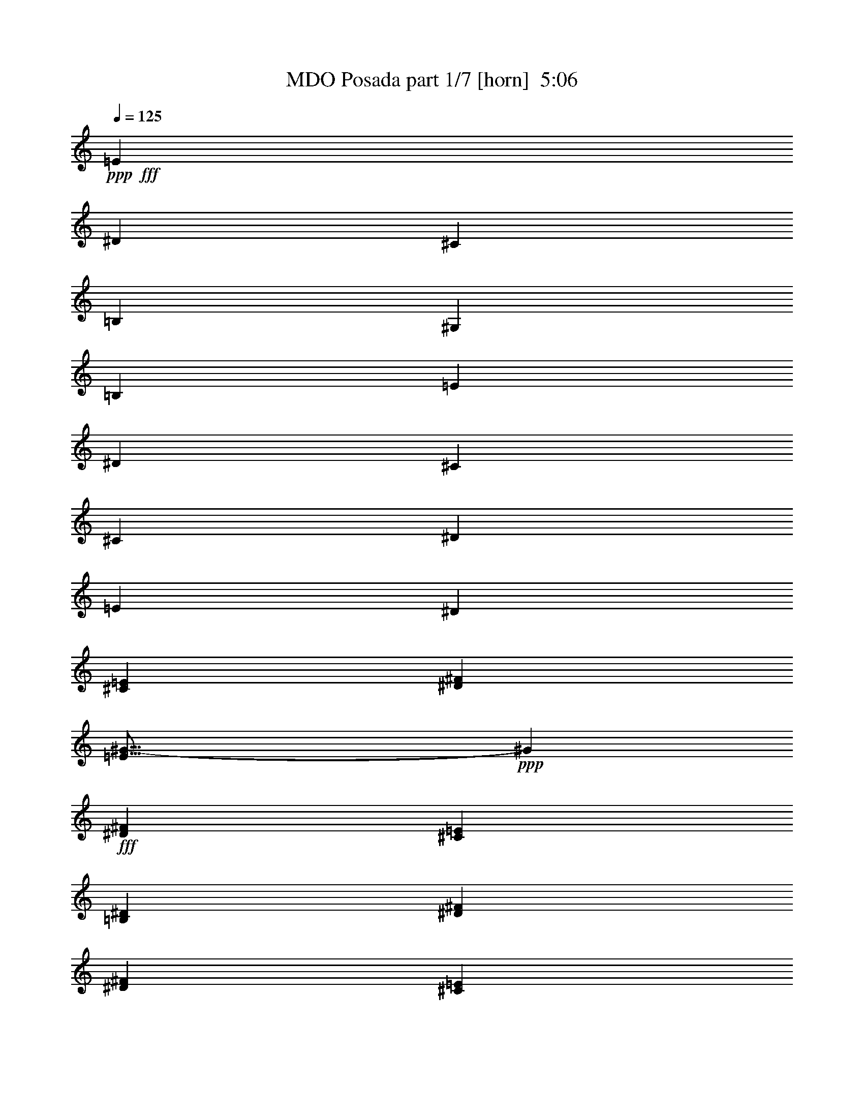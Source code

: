 % Produced with Bruzo's Transcoding Environment
% Transcribed by  Bruzo

X:1
T:  MDO Posada part 1/7 [horn]  5:06
Z: Transcribed with BruTE 64
L: 1/4
Q: 125
K: C
+ppp+
+fff+
[=E1339/2168]
[^D1339/4336]
[^C29789/10840]
[=B,19407/21680]
[^G,1339/2168]
[=B,11547/5420]
[=E1339/2168]
[^D1339/4336]
[^C9873/5420]
[^C1339/2168]
[^D1339/2168]
[=E12713/21680]
[^D59577/21680]
[^C1339/2168=E1339/2168]
[^D1339/4336^F1339/4336]
[=E39/16^G39/16-]
+ppp+
[^G6733/21680]
+fff+
[^D1339/2168^F1339/2168]
[^C1339/4336=E1339/4336]
[=B,1589/2710^D1589/2710]
[^D29789/10840^F29789/10840]
[^D1339/4336^F1339/4336]
[^C1339/2168=E1339/2168]
[=A,1339/2168^C1339/2168]
[=E1589/2710^G1589/2710]
[^D1339/2168^F1339/2168]
[=E1339/2168^G1339/2168]
[^F1339/2168=A1339/2168]
[=E11961/4336^G11961/4336]
z8
z8
z8
z8
z8
z17027/4336
[=A,12713/21680]
[=C1339/4336]
[=D4017/4336]
[=D4017/4336]
[=D19407/21680]
[=D4017/4336]
[=D16399/10840]
[=C1339/4336]
[=C6695/4336]
[=A,6017/21680]
[^A,1339/2168]
[^A,1339/2168]
[^A,1339/2168]
[^A,1339/2168]
[=A,12713/21680]
[=G,1339/2168]
[^A,1339/1084]
[=A,1589/2710]
[=A,1339/2168]
[=A,4017/4336]
[=C1339/4336]
[=D1213/1355]
[=D4017/4336]
[=D4017/4336]
[=F19407/21680]
[=F1339/2168]
[=E1339/2168]
[=E1339/2168]
[=E16399/10840]
[=D1339/4336]
[=F1339/2168]
[=F1589/2710]
[=F1339/2168]
[=F1339/2168]
[=G1339/2168]
[=A12713/21680]
[=A1339/2168]
[=G1339/2168]
[=F1339/2168]
[=G1589/2710]
[=A,4017/4336]
[=C1339/4336]
[=D4017/4336]
[=D1213/1355]
[=D4017/4336]
[=D4017/4336]
[=D32797/21680]
[=C1339/4336]
[=C16399/10840]
[=A,1339/4336]
[^A,1339/2168]
[^A,1339/2168]
[^A,1589/2710]
[^A,1339/2168]
[=A,1339/2168]
[=G,1339/2168]
[^A,12713/21680]
[=A,1339/2168]
[=A,1339/2168]
[=A,1339/2168]
[=A,19407/21680]
[=C1339/4336]
[=D4017/4336]
[=D4017/4336]
[=D1213/1355]
[=F4017/4336]
[=F32797/21680]
[=E1339/4336]
[=E39493/21680]
[=F1339/2168]
[=F1339/2168]
[=F1339/2168]
[=F1339/2168]
[=G1589/2710]
[=A1339/2168]
[=A1339/2168]
[=G1339/2168]
[=F12713/21680]
[=G4017/2168]
[=D19407/21680]
[=E4017/4336]
[=F4017/4336]
[=G3009/10840]
[=A1339/2168]
[=A1339/2168]
[=A1339/2168]
[=A1339/2168]
[=A1589/2710]
[=G1339/2168]
[=F1339/2168]
[=E1339/2168]
[=C26103/21680]
[=C1339/2168]
[=E1339/2168]
[=F1589/2710]
[=G1339/2168]
[=G1339/2168]
[=G1339/2168]
[=G12713/21680]
[=F1339/2168]
[=E1339/2168]
[=D9873/5420]
[=D1339/2168]
[=E1339/2168]
[=F1339/2168]
[=A12713/21680]
[=A1339/2168]
[=A1339/2168]
[=A1339/2168]
[=G1589/2710]
[=F1339/2168]
[=E1339/2168]
[=C1339/2168]
[=C12713/21680]
[=C1339/2168]
[=E1339/2168]
[=F1339/2168]
[=G1589/2710]
[=G1339/2168]
[=G1339/2168]
[=G1339/2168]
[=F1339/2168]
[=E12713/21680]
[=F40447/21680]
z1913/2168
[=F1339/2168]
[=E1339/4336]
[=D29789/10840]
[=C19407/21680]
[=A,1339/2168]
[=C11547/5420]
[=F1339/2168]
[=E1339/4336]
[=D9873/5420]
[=D1339/2168]
[=E1339/2168]
[=F1339/2168]
[=E29789/10840]
[=F1589/2710]
[=G1339/4336]
[=A29789/10840]
[=G1339/2168]
[=F1339/4336]
[=E1339/2168]
[=G2945/1084]
[=G1339/4336]
[=F1339/2168]
[=D1339/2168]
[=A1339/2168]
[=G1589/2710]
[=A1339/2168]
[^A1339/2168]
[=A29789/10840]
[=F1339/2168]
[=E1339/4336]
[=D2945/1084]
[=C4017/4336]
[=A,1339/2168]
[=C46187/21680]
[=F1339/2168]
[=E1339/4336]
[=D39493/21680]
[=D1339/2168]
[=E1339/2168]
[=F1589/2710]
[=E29789/10840]
[=F1339/2168]
[=G1339/4336]
[=A59577/21680]
[=G1339/2168]
[=F3009/10840]
[=E1339/2168]
[=G59577/21680]
[=G1339/4336]
[=F1339/2168]
[=D1339/2168]
[=A12713/21680]
[=G1339/2168]
[=A1339/2168]
[^A1339/2168]
[=A16323/5420]
z8
z8
z8
z2957/2168
[=A,12713/21680]
[=C1339/4336]
[=D4017/4336]
[=D4017/4336]
[=D19407/21680]
[=D4017/4336]
[=D16399/10840]
[=C1339/4336]
[=C6695/4336]
[=A,6017/21680]
[^A,1339/2168]
[^A,1339/2168]
[^A,1339/2168]
[^A,1339/2168]
[=A,12713/21680]
[=G,1339/2168]
[^A,1339/1084]
[=A,1589/2710]
[=A,1339/2168]
[=A,4017/4336]
[=C1339/4336]
[=D1213/1355]
[=D4017/4336]
[=D4017/4336]
[=F19407/21680]
[=F6695/4336]
[=E3009/10840]
[=E4017/2168]
[=F1339/2168]
[=F1589/2710]
[=F1339/2168]
[=F1339/2168]
[=G1339/2168]
[=A12713/21680]
[=A1339/2168]
[=G1339/2168]
[=F1339/2168]
[=G9873/5420]
[=D4017/4336]
[=E1213/1355]
[=F4017/4336]
[=G4017/4336]
[=A1589/2710]
[=A1339/2168]
[=A1339/2168]
[=A1339/2168]
[=G12713/21680]
[=F1339/2168]
[=E1339/2168]
[=C13051/10840]
[=C1339/2168]
[=E1339/2168]
[=F1339/2168]
[=G12713/21680]
[=G1339/2168]
[=G1339/2168]
[=G1339/2168]
[=F1339/2168]
[=E1589/2710]
[=D4017/2168]
[=D12713/21680]
[=E1339/2168]
[=F1339/2168]
[=A1339/2168]
[=A1589/2710]
[=A1339/2168]
[=A1339/2168]
[=G1339/2168]
[=F12713/21680]
[=E1339/2168]
[=C1339/2168]
[=C1339/2168]
[=C1339/2168]
[=E1589/2710]
[=F1339/2168]
[=G1339/2168]
[=G1339/2168]
[=G12713/21680]
[=G1339/2168]
[=F1339/2168]
[=E1339/2168]
[=F2472/1355]
z4005/4336
[=F12713/21680]
[=E1339/4336]
[=D59577/21680]
[=C4017/4336]
[=A,1339/2168]
[=C11547/5420]
[=F1589/2710]
[=E1339/4336]
[=D4017/2168]
[=D12713/21680]
[=E1339/2168]
[=F1339/2168]
[=E59577/21680]
[=F1339/2168]
[=G1339/4336]
[=A2945/1084]
[=G1339/2168]
[=F1339/4336]
[=E1339/2168]
[=G29789/10840]
[=G1339/4336]
[=F1589/2710]
[=D1339/2168]
[=A1339/2168]
[=G1339/2168]
[=A1339/2168]
[^A12713/21680]
[=A59577/21680]
[=F1339/2168]
[=E1339/4336]
[=D29789/10840]
[=C19407/21680]
[=A,1339/2168]
[=C11547/5420]
[=F1339/2168]
[=E1339/4336]
[=D9873/5420]
[=D1339/2168]
[=E1339/2168]
[=F1339/2168]
[=E29789/10840]
[=F1589/2710]
[=G1339/4336]
[=A29789/10840]
[=G1339/2168]
[=F1339/4336]
[=E1339/2168]
[=G2945/1084]
[=G1339/4336]
[=F1339/2168]
[=D1339/2168]
[=A1339/2168]
[=G1589/2710]
[=A1339/2168]
[^A1339/2168]
[=A6643/2168]
z8
z8
z8
z8
z8
z8
z8
z8
z8
z8
z8
z8
z8
z80003/21680
[=D1339/2168]
[^C1339/4336]
[=B,59577/21680]
[=A,1213/1355]
[^F,1339/2168]
[=A,46187/21680]
[=D1339/2168]
[^C1339/4336]
[=B,39493/21680]
[=B,1339/2168]
[^C1339/2168]
[=D1589/2710]
[^C29789/10840]
[=D1339/2168]
[=E1339/4336]
[^F59577/21680]
[=E1339/2168]
[=D1339/4336]
[^C12713/21680]
[=E4142/1355]
[=D1339/2168]
[=A,1339/2168]
[^F1339/2168]
[=E12713/21680]
[^F1339/2168]
[=G1339/2168]
[^F59577/21680]
[=F1339/2168]
[=E3009/10840]
[=D59577/21680]
[=C4017/4336]
[=A,1339/2168]
[=C11547/5420]
[=F1339/2168]
[=E1339/4336]
[=D9873/5420]
[=D1339/2168]
[=E12713/21680]
[=F1339/2168]
[=E59577/21680]
[=F1339/2168]
[=G1339/4336]
[=A29789/10840]
[=G1589/2710]
[=F1339/4336]
[=E1339/2168]
[=G29789/10840]
[=G1339/4336]
[=F1339/2168]
[=D1589/2710]
[=A1339/2168]
[=G1339/2168]
[=A1339/2168]
[^A12713/21680]
[=A59577/21680]
[=F1339/2168]
[=E1339/4336]
[=D29789/10840]
[=C4017/4336]
[=A,1589/2710]
[=C9373/4336]
[=F12713/21680]
[=E1339/4336]
[=D4017/2168]
[=D1589/2710]
[=E1339/2168]
[=F1339/2168]
[=E29789/10840]
[=F1339/2168]
[=G6017/21680]
[=A29789/10840]
[=G1339/2168]
[=F1339/4336]
[=E1339/2168]
[=G59577/21680]
[=G1339/4336]
[=F12713/21680]
[=D1339/2168]
[=A1339/2168]
[=G1339/2168]
[=A1589/2710]
[^A1339/2168]
[=A3315/1084]
z8
z8
z793/271
[=c14523/2168]
z8
z8
z8
z8
z8
z8
z45/8

X:2
T:  MDO Posada part 2/7 [flute]  5:06
Z: Transcribed with BruTE 30
L: 1/4
Q: 125
K: C
+ppp+
z8
z8
z8
z26871/4336
+f+
[=F,1339/2168]
+ff+
[=F,1339/4336]
[=F,1339/4336]
[=F,1339/4336]
[=A,1339/4336]
[=C12713/21680]
[=A,1339/2168]
[=F,1339/2168]
[=E,1339/2168]
[=E,1339/4336]
[=E,6017/21680]
[=E,1339/4336]
[=G,1339/4336]
[=C1339/2168]
[=G,1339/2168]
[=E,12713/21680]
[=F,1339/2168]
[=F,1339/4336]
[=F,1339/4336]
[=F,1339/4336]
[=A,1339/4336]
[=C1339/2168]
[=A,1589/2710]
[=F,1339/2168]
[=E,1339/2168]
[=E,1339/4336]
[=E,1339/4336]
[=E,3009/10840]
[=G,1339/4336]
[=C1339/2168]
[=G,1339/2168]
[=E,1339/2168]
[=F,1589/2710]
[=F,1339/4336]
[=F,1339/4336]
[=E,1339/4336]
[=F,1339/4336]
[=G,1339/2168]
[=G,1339/4336]
[=G,3009/10840]
[=F,1339/4336]
[=G,1339/4336]
[=A,1339/2168]
[=A,1339/4336]
[=A,1339/4336]
[=A,1339/4336]
[=C1339/4336]
[=F1589/2710]
[=C1339/2168]
[=A,1339/2168]
[=G,1339/2168]
[=G,3009/10840]
[=G,1339/4336]
[=G,1339/4336]
[=C1339/4336]
[=E1339/2168]
[=C1339/2168]
[=G,1589/2710]
[=A,1339/2168]
[=A,1339/4336]
[=A,1339/4336]
[=A,1339/4336]
[=C1339/4336]
[=F12713/21680]
[=C1339/2168]
[=A,1339/2168]
[=G,1339/2168]
[=G,1339/4336]
[=G,1339/4336]
[=G,6017/21680]
[=C1339/4336]
[=E1339/2168]
[=C1339/2168]
[=G,1339/2168]
[^A,12713/21680]
[^A,1339/4336]
[^A,1339/4336]
[=A,1339/4336]
[^A,1339/4336]
[=C1339/2168]
[=C6017/21680]
[=C1339/4336]
[^A,1339/4336]
[=C1339/4336]
[=F26539/4336]
z8
z8
z8
z7045/1084
[=D1339/4336]
[=C1339/4336]
[=D1339/4336]
[=F3009/10840]
[=G1339/4336]
[=F1339/4336]
[=D1339/4336]
[=C1339/4336]
[=D1339/4336]
[=F1339/4336]
[=G1339/4336]
[=F1339/4336]
[=D6017/21680]
[=C1339/4336]
[=D1339/4336]
[=F1339/4336]
[=G1339/4336]
[=F1339/4336]
[=C1339/4336]
[=D1339/4336]
[=C3009/10840]
[=F1339/4336]
[=G1339/4336]
[=F1339/4336]
[^A,1339/4336]
[=C1339/4336]
[^A,1339/4336]
[=F1339/4336]
[=G1339/4336]
[=F6017/21680]
[^A,1339/4336]
[=C1339/4336]
[^A,1339/4336]
[=F1339/4336]
[=G1339/4336]
[=F1339/4336]
[=F1339/4336]
[=G3009/10840]
[=F1339/4336]
[=E1339/4336]
[=D1339/4336]
[=C1339/4336]
[=D1339/4336]
[=E1339/4336]
[=F1339/4336]
[=G1339/4336]
[=F6017/21680]
[=E1339/4336]
[=D1339/4336]
[=C1339/4336]
[=D1339/4336]
[=F1339/4336]
[=G1339/4336]
[=F1339/4336]
[=D3009/10840]
[=C1339/4336]
[=D1339/4336]
[=F1339/4336]
[=G1339/4336]
[=F1339/4336]
[=D1339/4336]
[=C1339/4336]
[=D1339/4336]
[=F6017/21680]
[=G1339/4336]
[=F1339/4336]
[=C1339/4336]
[=D1339/4336]
[=C1339/4336]
[=F1339/4336]
[=G1339/4336]
[=F3009/10840]
[^A,1339/4336]
[=C1339/4336]
[^A,1339/4336]
[=F1339/4336]
[=G1339/4336]
[=F1339/4336]
[^A,1339/4336]
[=C1339/4336]
[^A,6017/21680]
[=F1339/4336]
[=G1339/4336]
[=F1339/4336]
[=F1339/4336]
[=G1339/4336]
[=F1339/4336]
[=E1339/4336]
[=D3009/10840]
[=C1339/4336]
[=D1339/4336]
[=E1339/4336]
[=F1339/4336]
[=G4017/4336]
[=D19407/21680]
[=E4017/4336]
[=F4017/4336]
[=G1213/1355]
[=F1339/2168]
[=A,1339/2168]
[=C1339/2168]
[=F9873/5420]
[=C1339/2168]
[=E,12713/21680]
[=G,1339/2168]
[=C9873/5420]
[=G1339/2168]
[=B,1339/2168]
[=D1339/2168]
[=G39493/21680]
[=A1339/4336]
[=G1339/4336]
[=F1339/4336]
[=A6017/21680]
[=G1339/4336]
[=F1339/4336]
[=D4017/4336]
[=C4017/4336]
[=F26103/21680]
[=F1339/4336]
[=F1339/4336]
[=F1339/2168]
[=C1589/2710]
[=A,1339/2168]
[=G,1339/1084]
[=G,1339/4336]
[=G,3009/10840]
[=G,1339/2168]
[=A,1339/2168]
[=G,1339/2168]
[=B,13051/10840]
[=A,1339/2168]
[=G,1339/2168]
[=F,1339/2168]
[=E,12713/21680]
[=F,1339/2168]
[=F,1339/2168]
[=E,1339/2168]
[=C,1559/2710]
z8
z8
z8
z121883/21680
[=D1339/2168]
[=C1339/4336]
[=D2945/1084]
[=C4017/4336]
[=A,1339/2168]
[=C46187/21680]
[=D1339/2168]
[=C1339/4336]
[=D52883/21680]
[=E1339/2168]
[=F1589/2710]
[=E29789/10840]
[=D1339/2168]
[=E1339/4336]
[=F59577/21680]
[=E1339/2168]
[=D3009/10840]
[=C1339/2168]
[=E4142/1355]
[=D1339/2168]
[=A,1339/2168]
[=F12713/21680]
[=E1339/2168]
[=F1339/2168]
[=G1339/2168]
[=F16323/5420]
z13693/21680
[=A,1339/2168]
[=A,1339/4336]
[=A,1339/4336]
[=A,1339/4336]
[=C1339/4336]
[=F1589/2710]
[=C1339/2168]
[=A,1339/2168]
[=G,1339/2168]
[=G,3009/10840]
[=G,1339/4336]
[=G,1339/4336]
[=C1339/4336]
[=E1339/2168]
[=C1339/2168]
[=G,1589/2710]
[=A,1339/2168]
[=A,1339/4336]
[=A,1339/4336]
[=A,1339/4336]
[=C1339/4336]
[=F12713/21680]
[=C1339/2168]
[=A,1339/2168]
[=G,1339/2168]
[=G,1339/4336]
[=G,6017/21680]
[=G,1339/4336]
[=C1339/4336]
[=E1339/2168]
[=C1339/2168]
[=G,1339/2168]
[^A,12713/21680]
[^A,1339/4336]
[^A,1339/4336]
[=A,1339/4336]
[^A,1339/4336]
[=C1339/2168]
[=C6017/21680]
[=C1339/4336]
[^A,1339/4336]
[=C1339/4336]
[=F26541/4336]
z8
z34095/4336
[=D1339/4336]
[=C3009/10840]
[=D1339/4336]
[=F1339/4336]
[=G1339/4336]
[=F1339/4336]
[=D1339/4336]
[=C1339/4336]
[=D1339/4336]
[=F6017/21680]
[=G1339/4336]
[=F1339/4336]
[=D1339/4336]
[=C1339/4336]
[=D1339/4336]
[=F1339/4336]
[=G1339/4336]
[=F3009/10840]
[=C1339/4336]
[=D1339/4336]
[=C1339/4336]
[=F1339/4336]
[=G1339/4336]
[=F1339/4336]
[^A,1339/4336]
[=C1339/4336]
[^A,6017/21680]
[=F1339/4336]
[=G1339/4336]
[=F1339/4336]
[^A,1339/4336]
[=C1339/4336]
[^A,1339/4336]
[=F1339/4336]
[=G3009/10840]
[=F1339/4336]
[=F1339/4336]
[=G1339/4336]
[=F1339/4336]
[=E1339/4336]
[=D1339/4336]
[=C1339/4336]
[=D1339/4336]
[=E6017/21680]
[=F1339/4336]
[=G4017/4336]
[=D4017/4336]
[=E1213/1355]
[=F4017/4336]
[=G4017/4336]
[=F1589/2710]
[=A,1339/2168]
[=C1339/2168]
[=F39493/21680]
[=C1339/2168]
[=E,1339/2168]
[=G,1589/2710]
[=C4017/2168]
[=G12713/21680]
[=B,1339/2168]
[=D1339/2168]
[=G9873/5420]
[=A1339/4336]
[=G1339/4336]
[=F1339/4336]
[=A1339/4336]
[=G1339/4336]
[=F1339/4336]
[=D1213/1355]
[=C4017/4336]
[=F13051/10840]
[=F1339/4336]
[=F1339/4336]
[=F1339/2168]
[=C1339/2168]
[=A,12713/21680]
[=G,1339/1084]
[=G,1339/4336]
[=G,1339/4336]
[=G,1339/2168]
[=A,1589/2710]
[=G,1339/2168]
[=B,1339/1084]
[=A,12713/21680]
[=G,1339/2168]
[=F,1339/2168]
[=E,1339/2168]
[=F,1589/2710]
[=F,1339/2168]
[=E,1339/2168]
[=C,1361/2168]
z8
z8
z8
z24149/4336
[=D1339/2168]
[=C1339/4336]
[=D29789/10840]
[=C19407/21680]
[=A,1339/2168]
[=C11547/5420]
[=D1339/2168]
[=C1339/4336]
[=D26441/10840]
[=E1339/2168]
[=F1339/2168]
[=E29789/10840]
[=D1589/2710]
[=E1339/4336]
[=F29789/10840]
[=E1339/2168]
[=D1339/4336]
[=C1339/2168]
[=E13119/4336]
[=D1339/2168]
[=A,1339/2168]
[=F1339/2168]
[=E1589/2710]
[=F1339/2168]
[=G1339/2168]
[=F6643/2168]
z8
z8
z8
z8
z8
z8
z8
z1030/271
[=F1339/4336]
[=F3009/10840]
[=F1339/4336]
[=F1339/4336]
[=F1339/2168]
[=E1339/2168]
[=F3103/5420]
z1369/2168
[=F1339/4336]
[=F1339/4336]
[=F1339/4336]
[=F1339/4336]
[=F12713/21680]
[=E1339/2168]
[=F3343/5420]
z838/1355
[=F1339/4336]
[=F1339/4336]
[=F6017/21680]
[=F1339/4336]
[=F1339/2168]
[=E1339/2168]
[=F1339/2168]
[=G3009/10840]
[=G1339/4336]
[=G1339/4336]
[=F1339/4336]
[=F1339/4336]
[=F1339/4336]
[=E1339/4336]
[=E1339/4336]
[=E1339/4336]
[=D6017/21680]
[=D1339/4336]
[=D1339/4336]
[=D1339/4336]
[=C1339/4336]
[=D1339/4336]
[=F1339/4336]
[=G1339/4336]
[=F3009/10840]
[=D1339/4336]
[=C1339/4336]
[=D1339/4336]
[=F1339/4336]
[=G1339/4336]
[=F1339/4336]
[=D1339/4336]
[=C1339/4336]
[=D6017/21680]
[=F1339/4336]
[=G1339/4336]
[=F1339/4336]
[=C1339/4336]
[=D1339/4336]
[=C1339/4336]
[=F1339/4336]
[=G3009/10840]
[=F1339/4336]
[^A,1339/4336]
[=C1339/4336]
[^A,1339/4336]
[=F1339/4336]
[=G1339/4336]
[=F1339/4336]
[^A,1339/4336]
[=C6017/21680]
[^A,1339/4336]
[=F1339/4336]
[=G1339/4336]
[=F1339/4336]
[=F1339/4336]
[=G1339/4336]
[=F1339/4336]
[=E3009/10840]
[=D1339/4336]
[=C1339/4336]
[=D1339/4336]
[=E1339/4336]
[=F1339/4336]
[=G1339/4336]
[=F1339/4336]
[=E1339/4336]
[=D6017/21680]
[=C1339/4336]
[=D1339/4336]
[=F1339/4336]
[=G1339/4336]
[=F1339/4336]
[=D1339/4336]
[=C1339/4336]
[=D3009/10840]
[=F1339/4336]
[=G1339/4336]
[=F1339/4336]
[=D1339/4336]
[=C1339/4336]
[=D1339/4336]
[=F1339/4336]
[=G1339/4336]
[=F6017/21680]
[=C1339/4336]
[=D1339/4336]
[=C1339/4336]
[=F1339/4336]
[=G1339/4336]
[=F1339/4336]
[^A,1339/4336]
[=C3009/10840]
[^A,1339/4336]
[=F1339/4336]
[=G1339/4336]
[=F1339/4336]
[^A,1339/4336]
[=C1339/4336]
[^A,1339/4336]
[=F1339/4336]
[=G6017/21680]
[=F651/2168]
z8
z2739/10840
[=D1339/2168]
[^C1339/4336]
[=B,59577/21680]
[=A,1213/1355]
[^F,1339/2168]
[=A,46187/21680]
[=D1339/2168]
[^C1339/4336]
[=B,39493/21680]
[=B,1339/2168]
[^C1339/2168]
[=D1589/2710]
[^C29789/10840]
[=D1339/2168]
[=E1339/4336]
[^F59577/21680]
[=E1339/2168]
[=D1339/4336]
[^C12713/21680]
[=E4142/1355]
[=D1339/2168]
[=A,1339/2168]
[^F1339/2168]
[=E12713/21680]
[^F1339/2168]
[=G1339/2168]
[^F33261/10840]
z8
z8
z8
z21465/4336
[=D1339/2168]
[=C1339/4336]
[=D1339/4336]
[=C1339/4336]
[=D1339/4336]
[=F1339/4336]
[=G3009/10840]
[=F1339/4336]
[=D1339/4336]
[=C1339/4336]
[=D1339/4336]
[=F1339/4336]
[=G1339/4336]
[=F1339/4336]
[=C1339/4336]
[=D6017/21680]
[=C1339/4336]
[=E1339/4336]
[=F1339/4336]
[=E1339/4336]
[=C1339/4336]
[=D1339/4336]
[=C1339/4336]
[=E3009/10840]
[=F1339/4336]
[=E1339/4336]
[=D1339/4336]
[=C1339/4336]
[=D1339/4336]
[=F1339/4336]
[=G1339/4336]
[=F1339/4336]
[=D6017/21680]
[=C1339/4336]
[=D1339/4336]
[=F1339/4336]
[=G1339/4336]
[=F1339/4336]
[=C1339/4336]
[=D1339/4336]
[=C3009/10840]
[=E1339/4336]
[=F1339/4336]
[=E1339/4336]
[=C1339/4336]
[=D1339/4336]
[=C1339/4336]
[=E1339/4336]
[=F1339/4336]
[=E6017/21680]
[=F1339/4336]
[=E1339/4336]
[=F1339/4336]
[=A1339/4336]
[=G1339/4336]
[=A1339/4336]
[=F1339/4336]
[=E3009/10840]
[=F1339/4336]
[=A1339/4336]
[=G1339/4336]
[=F1339/4336]
[=C1339/4336]
[=D1339/4336]
[=C1339/4336]
[=E1339/4336]
[=F6017/21680]
[=E1339/4336]
[=C1339/4336]
[=D1339/4336]
[=C1339/4336]
[=E1339/4336]
[=F1339/4336]
[=E1339/4336]
[=F12713/21680]
[=C1339/2168]
[=A1339/2168]
[=G1339/2168]
[=A1589/2710]
[^A1339/2168]
[=A3315/1084]
z8
z8
z793/271
[=A,12713/21680]
[=A,1339/4336]
[=A,1339/4336]
[=A,1339/4336]
[=C1339/4336]
[=F1339/2168]
[=C1589/2710]
[=A,1339/2168]
[=G,1339/2168]
[=G,1339/4336]
[=G,1339/4336]
[=G,1339/4336]
[=C1339/4336]
[=E12713/21680]
[=C1339/2168]
[=G,1339/2168]
[=A,1339/2168]
[=A,6017/21680]
[=A,1339/4336]
[=A,1339/4336]
[=C1339/4336]
[=F1339/2168]
[=C1339/2168]
[=A,12713/21680]
[=G,1339/2168]
[=G,1339/4336]
[=G,1339/4336]
[=G,1339/4336]
[=C1339/4336]
[=E1589/2710]
[=C1339/2168]
[=G,1339/2168]
[^A,1339/2168]
[^A,1339/4336]
[^A,3009/10840]
[=A,1339/4336]
[^A,1339/4336]
[=C1339/2168]
[=C1339/4336]
[=C1339/4336]
[^A,1339/4336]
[=C6997/21680]
z8
z8
z8
z8
z8
z2

X:3
T:  MDO Posada part 3/7 [clarinet]  5:06
Z: Transcribed with BruTE 90
L: 1/4
Q: 125
K: C
+ppp+
z8
z8
z8
z26871/4336
+f+
[=f1339/2168]
[=f1339/4336]
[=f1339/4336]
[=f1339/4336]
[=a1339/4336]
[=c'12713/21680]
[=a1339/2168]
[=f1339/2168]
[=e1339/2168]
[=e1339/4336]
[=e6017/21680]
[=e1339/4336]
[=g1339/4336]
[=c'1339/2168]
[=g1339/2168]
[=e12713/21680]
[=f1339/2168]
[=f1339/4336]
[=f1339/4336]
[=f1339/4336]
[=a1339/4336]
[=c'1339/2168]
[=a1589/2710]
[=f1339/2168]
[=e1339/2168]
[=e1339/4336]
[=e1339/4336]
[=e3009/10840]
[=g1339/4336]
[=c'1339/2168]
[=g1339/2168]
[=e1339/2168]
[^A1589/2710]
[^A1339/4336]
[^A1339/4336]
[=A1339/4336]
[^A1339/4336]
[=c1339/2168]
[=c1339/4336]
[=c3009/10840]
[^A1339/4336]
[=c1339/4336]
[=f1339/2168]
[=f1339/4336]
[=f1339/4336]
[=f1339/4336]
[=a1339/4336]
[=c'1589/2710]
[=a1339/2168]
[=f1339/2168]
[=e1339/2168]
[=e3009/10840]
[=e1339/4336]
[=e1339/4336]
[=g1339/4336]
[=c'1339/2168]
[=g1339/2168]
[=e1589/2710]
[=f1339/2168]
[=f1339/4336]
[=f1339/4336]
[=f1339/4336]
[=a1339/4336]
[=c'12713/21680]
[=a1339/2168]
[=f1339/2168]
[=e1339/2168]
[=e1339/4336]
[=e1339/4336]
[=e6017/21680]
[=g1339/4336]
[=c'1339/2168]
[=g1339/2168]
[=e1339/2168]
[^A12713/21680]
[^A1339/4336]
[^A1339/4336]
[=A1339/4336]
[^A1339/4336]
[=c1339/2168]
[=c6017/21680]
[=c1339/4336]
[^A1339/4336]
[=c1339/4336]
[=f26539/4336]
z8
z8
z8
z7045/1084
[=f1339/4336]
[=e1339/4336]
[=f1339/4336]
[=a3009/10840]
[=g1339/4336]
[=a1339/4336]
[=f1339/4336]
[=e1339/4336]
[=f1339/4336]
[=a1339/4336]
[=g1339/4336]
[=a1339/4336]
[=f6017/21680]
[=e1339/4336]
[=f1339/4336]
[=a1339/4336]
[=g1339/4336]
[=a1339/4336]
[=e1339/4336]
[=d1339/4336]
[=e3009/10840]
[=a1339/4336]
[=g1339/4336]
[=a1339/4336]
[=d1339/4336]
[=c1339/4336]
[=d1339/4336]
[=a1339/4336]
[=g1339/4336]
[=a6017/21680]
[=d1339/4336]
[=c1339/4336]
[=d1339/4336]
[=a1339/4336]
[=g1339/4336]
[=a1339/4336]
[=a1339/4336]
[^a3009/10840]
[=a1339/4336]
[=g1339/4336]
[=f1339/4336]
[=e1339/4336]
[=f1339/4336]
[=g1339/4336]
[=f1339/4336]
[=e1339/4336]
[=d6017/21680]
[=c1339/4336]
[=f1339/4336]
[=e1339/4336]
[=f1339/4336]
[=a1339/4336]
[=g1339/4336]
[=a1339/4336]
[=f3009/10840]
[=e1339/4336]
[=f1339/4336]
[=a1339/4336]
[=g1339/4336]
[=a1339/4336]
[=f1339/4336]
[=e1339/4336]
[=f1339/4336]
[=a6017/21680]
[=g1339/4336]
[=a1339/4336]
[=e1339/4336]
[=d1339/4336]
[=e1339/4336]
[=a1339/4336]
[=g1339/4336]
[=a3009/10840]
[=d1339/4336]
[=c1339/4336]
[=d1339/4336]
[=a1339/4336]
[=g1339/4336]
[=a1339/4336]
[=d1339/4336]
[=c1339/4336]
[=d6017/21680]
[=a1339/4336]
[=g1339/4336]
[=a1339/4336]
[=a1339/4336]
[^a1339/4336]
[=a1339/4336]
[=g1339/4336]
[=f3009/10840]
[=e1339/4336]
[=f1339/4336]
[=g1339/4336]
[=f1339/4336]
[=e4017/4336]
[=d19407/21680]
[=e4017/4336]
[=f4017/4336]
[=g1213/1355]
[=a1339/2168]
[=c1339/2168]
[=f1339/2168]
[=a9873/5420]
[=g1339/2168]
[=c12713/21680]
[=e1339/2168]
[=g9873/5420]
[=b1339/2168]
[=d1339/2168]
[=g1339/2168]
[=b39493/21680]
[=d1339/4336]
[=c'1339/4336]
[=a1339/4336]
[=d6017/21680]
[=c'1339/4336]
[=a1339/4336]
[=f4017/4336]
[=e4017/4336]
[=a12713/21680]
[=f1339/2168]
[=a1339/4336]
[^a1339/4336]
[=c'1339/2168]
[^a1589/2710]
[=a1339/2168]
[=e1339/2168]
[=c1339/2168]
[=e12713/21680]
[=g1339/2168]
[=e1339/2168]
[=g1339/2168]
[=b1589/2710]
[=g1339/4336]
[=g1339/4336]
[=g1339/4336]
[=b1339/4336]
[=d1339/2168]
[=b1339/2168]
[=g12713/21680]
[=f1339/2168]
[=f1339/2168]
[=e1339/2168]
[=c1559/2710]
z8
z8
z8
z121883/21680
[=f1339/2168]
[=e1339/4336]
[=d2945/1084]
[=c4017/4336]
[=A1339/2168]
[=c46187/21680]
[=f1339/2168]
[=e1339/4336]
[=d39493/21680]
[=d1339/2168]
[=e1339/2168]
[=f1589/2710]
[=e29789/10840]
[=f1339/2168]
[=g1339/4336]
[=a59577/21680]
[=g1339/2168]
[=f3009/10840]
[=e1339/2168]
[=g4142/1355]
[=f1339/2168]
[=c1339/2168]
[=a12713/21680]
[=g1339/2168]
[=a1339/2168]
[^a1339/2168]
[=a16323/5420]
z13693/21680
[=f1339/2168]
[=f1339/4336]
[=f1339/4336]
[=f1339/4336]
[=a1339/4336]
[=c'1589/2710]
[=a1339/2168]
[=f1339/2168]
[=e1339/2168]
[=e3009/10840]
[=e1339/4336]
[=e1339/4336]
[=g1339/4336]
[=c'1339/2168]
[=g1339/2168]
[=e1589/2710]
[=f1339/2168]
[=f1339/4336]
[=f1339/4336]
[=f1339/4336]
[=a1339/4336]
[=c'12713/21680]
[=a1339/2168]
[=f1339/2168]
[=e1339/2168]
[=e1339/4336]
[=e6017/21680]
[=e1339/4336]
[=g1339/4336]
[=c'1339/2168]
[=g1339/2168]
[=e1339/2168]
[^A12713/21680]
[^A1339/4336]
[^A1339/4336]
[=A1339/4336]
[^A1339/4336]
[=c1339/2168]
[=c6017/21680]
[=c1339/4336]
[^A1339/4336]
[=c1339/4336]
[=f26541/4336]
z8
z34095/4336
[=f1339/4336]
[=e3009/10840]
[=f1339/4336]
[=a1339/4336]
[=g1339/4336]
[=a1339/4336]
[=f1339/4336]
[=e1339/4336]
[=f1339/4336]
[=a6017/21680]
[=g1339/4336]
[=a1339/4336]
[=f1339/4336]
[=e1339/4336]
[=f1339/4336]
[=a1339/4336]
[=g1339/4336]
[=a3009/10840]
[=e1339/4336]
[=d1339/4336]
[=e1339/4336]
[=a1339/4336]
[=g1339/4336]
[=a1339/4336]
[=d1339/4336]
[=c1339/4336]
[=d6017/21680]
[=a1339/4336]
[=g1339/4336]
[=a1339/4336]
[=d1339/4336]
[=c1339/4336]
[=d1339/4336]
[=a1339/4336]
[=g3009/10840]
[=a1339/4336]
[=a1339/4336]
[^a1339/4336]
[=a1339/4336]
[=g1339/4336]
[=f1339/4336]
[=e1339/4336]
[=f1339/4336]
[=g6017/21680]
[=f1339/4336]
[=e4017/4336]
[=d4017/4336]
[=e1213/1355]
[=f4017/4336]
[=g4017/4336]
[=a1589/2710]
[=c1339/2168]
[=f1339/2168]
[=a39493/21680]
[=g1339/2168]
[=c1339/2168]
[=e1589/2710]
[=g4017/2168]
[=b12713/21680]
[=d1339/2168]
[=g1339/2168]
[=b9873/5420]
[=d1339/4336]
[=c'1339/4336]
[=a1339/4336]
[=d1339/4336]
[=c'1339/4336]
[=a1339/4336]
[=f1213/1355]
[=e4017/4336]
[=a1339/2168]
[=f1589/2710]
[=a1339/4336]
[^a1339/4336]
[=c'1339/2168]
[^a1339/2168]
[=a12713/21680]
[=e1339/2168]
[=c1339/2168]
[=e1339/2168]
[=g1339/2168]
[=e1589/2710]
[=g1339/2168]
[=b1339/2168]
[=g1339/4336]
[=g1339/4336]
[=g3009/10840]
[=b1339/4336]
[=d1339/2168]
[=b1339/2168]
[=g1339/2168]
[=f1589/2710]
[=f1339/2168]
[=e1339/2168]
[=c1361/2168]
z8
z8
z8
z24149/4336
[=f1339/2168]
[=e1339/4336]
[=d29789/10840]
[=c19407/21680]
[=A1339/2168]
[=c11547/5420]
[=f1339/2168]
[=e1339/4336]
[=d9873/5420]
[=d1339/2168]
[=e1339/2168]
[=f1339/2168]
[=e29789/10840]
[=f1589/2710]
[=g1339/4336]
[=a29789/10840]
[=g1339/2168]
[=f1339/4336]
[=e1339/2168]
[=g13119/4336]
[=f1339/2168]
[=c1339/2168]
[=a1339/2168]
[=g1589/2710]
[=a1339/2168]
[^a1339/2168]
[=a6643/2168]
z8
z8
z8
z8
z8
z8
z8
z1030/271
[=f1339/4336]
[=f3009/10840]
[=f1339/4336]
[=f1339/4336]
[=f1339/2168]
[=e1339/2168]
[=f3103/5420]
z1369/2168
[=f1339/4336]
[=f1339/4336]
[=f1339/4336]
[=f1339/4336]
[=f12713/21680]
[=e1339/2168]
[=f3343/5420]
z838/1355
[=f1339/4336]
[=f1339/4336]
[=f6017/21680]
[=f1339/4336]
[=f1339/2168]
[=e1339/2168]
[=f1339/2168]
[^a3009/10840]
[^a1339/4336]
[^a1339/4336]
[=a1339/4336]
[=a1339/4336]
[=a1339/4336]
[=g1339/4336]
[=g1339/4336]
[=g1339/4336]
[=f6017/21680]
[=f1339/4336]
[=f1339/4336]
[=f1339/4336]
[=e1339/4336]
[=f1339/4336]
[=a1339/4336]
[=g1339/4336]
[=a3009/10840]
[=f1339/4336]
[=e1339/4336]
[=f1339/4336]
[=a1339/4336]
[=g1339/4336]
[=a1339/4336]
[=f1339/4336]
[=e1339/4336]
[=f6017/21680]
[=a1339/4336]
[=g1339/4336]
[=a1339/4336]
[=e1339/4336]
[=d1339/4336]
[=e1339/4336]
[=a1339/4336]
[=g3009/10840]
[=a1339/4336]
[=d1339/4336]
[=c1339/4336]
[=d1339/4336]
[=a1339/4336]
[=g1339/4336]
[=a1339/4336]
[=d1339/4336]
[=c6017/21680]
[=d1339/4336]
[=a1339/4336]
[=g1339/4336]
[=a1339/4336]
[=a1339/4336]
[^a1339/4336]
[=a1339/4336]
[=g3009/10840]
[=f1339/4336]
[=e1339/4336]
[=f1339/4336]
[=g1339/4336]
[=f1339/4336]
[=e1339/4336]
[=d1339/4336]
[=c1339/4336]
[=f6017/21680]
[=e1339/4336]
[=f1339/4336]
[=a1339/4336]
[=g1339/4336]
[=a1339/4336]
[=f1339/4336]
[=e1339/4336]
[=f3009/10840]
[=a1339/4336]
[=g1339/4336]
[=a1339/4336]
[=f1339/4336]
[=e1339/4336]
[=f1339/4336]
[=a1339/4336]
[=g1339/4336]
[=a6017/21680]
[=e1339/4336]
[=d1339/4336]
[=e1339/4336]
[=a1339/4336]
[=g1339/4336]
[=a1339/4336]
[=d1339/4336]
[=c3009/10840]
[=d1339/4336]
[=a1339/4336]
[=g1339/4336]
[=a1339/4336]
[=d1339/4336]
[=c1339/4336]
[=d1339/4336]
[=a1339/4336]
[=g6017/21680]
[=a651/2168]
z8
z8
z8
z8
z8
z8
z8
z8
z12251/4336
[=f1339/2168]
[=e1339/4336]
[=d29789/10840]
[=c4017/4336]
[=A1589/2710]
[=c9373/4336]
[=f12713/21680]
[=e1339/4336]
[=d4017/2168]
[=d1589/2710]
[=e1339/2168]
[=f1339/2168]
[=e29789/10840]
[=f1339/2168]
[=g6017/21680]
[=a29789/10840]
[=g1339/2168]
[=f1339/4336]
[=e1339/2168]
[=g4142/1355]
[=f12713/21680]
[=c1339/2168]
[=a1339/2168]
[=g1339/2168]
[=a1589/2710]
[^a1339/2168]
[=a3315/1084]
z8
z8
z793/271
[=f12713/21680]
[=f1339/4336]
[=f1339/4336]
[=f1339/4336]
[=a1339/4336]
[=c'1339/2168]
[=a1589/2710]
[=f1339/2168]
[=e1339/2168]
[=e1339/4336]
[=e1339/4336]
[=e1339/4336]
[=g1339/4336]
[=c'12713/21680]
[=g1339/2168]
[=e1339/2168]
[=f1339/2168]
[=f6017/21680]
[=f1339/4336]
[=f1339/4336]
[=a1339/4336]
[=c'1339/2168]
[=a1339/2168]
[=f12713/21680]
[=e1339/2168]
[=e1339/4336]
[=e1339/4336]
[=e1339/4336]
[=g1339/4336]
[=c'1589/2710]
[=g1339/2168]
[=e1339/2168]
[^A1339/2168]
[^A1339/4336]
[^A3009/10840]
[=A1339/4336]
[^A1339/4336]
[=c1339/2168]
[=c1339/4336]
[=c1339/4336]
[^A1339/4336]
[=c6997/21680]
z8
z8
z8
z8
z8
z2

X:4
T:  MDO Posada part 4/7 [lute]  5:06
Z: Transcribed with BruTE 50
L: 1/4
Q: 125
K: C
+ppp+
z8
z8
z8
z28737/5420
+fff+
[=G,19407/21680=C19407/21680=G19407/21680]
+f+
[=C,1339/2168=F,1339/2168=C1339/2168]
[=F,1339/4336]
[=F,1339/2168]
[=F,1339/4336]
[=F,12713/21680]
[=F,1339/4336]
[=C,4017/4336=F,4017/4336=C4017/4336]
[=G,1339/2168=C1339/2168=G1339/2168]
[=C,1339/4336=C1339/4336]
[=C,1589/2710=C1589/2710]
[=C,1339/4336=C1339/4336]
[=C,1339/2168=C1339/2168]
[=C,1339/4336=C1339/4336]
[=G,1213/1355=C1213/1355=G1213/1355]
[=A,1339/2168=D1339/2168=A1339/2168]
[=D,1339/4336=D1339/4336]
[=D,1339/2168=D1339/2168]
[=D,1339/4336=D1339/4336]
[=D,1339/2168=D1339/2168]
[=D,6017/21680=D6017/21680]
[=A,4017/4336=D4017/4336=A4017/4336]
[=G,1339/2168=C1339/2168=G1339/2168]
[=C,1339/4336=C1339/4336]
[=C,12713/21680=C12713/21680]
[=C,1339/4336=C1339/4336]
[=C,1339/2168=C1339/2168]
[=C,1339/4336=C1339/4336]
[=G,4017/4336=C4017/4336=G4017/4336]
[^A,1589/2710]
[^A,1339/4336]
[^A,1339/4336]
[=A,1339/4336]
[^A,1339/4336]
[=C,1339/2168=C1339/2168]
[=C,1339/4336=C1339/4336]
[=C,3009/10840=C3009/10840]
[^A,1339/4336]
[=C,1339/4336=C1339/4336]
[=C,1339/2168=F,1339/2168=C1339/2168]
[=F,1339/4336]
[=F,1339/2168]
[=F,1339/4336]
[=F,1589/2710]
[=F,1339/4336]
[=C,4017/4336=F,4017/4336=C4017/4336]
[=G,1339/2168=C1339/2168=G1339/2168]
[=C,3009/10840=C3009/10840]
[=C,1339/2168=C1339/2168]
[=C,1339/4336=C1339/4336]
[=C,1339/2168=C1339/2168]
[=C,1339/4336=C1339/4336]
[=G,19407/21680=C19407/21680=G19407/21680]
[=A,1339/2168=D1339/2168=A1339/2168]
[=D,1339/4336=D1339/4336]
[=D,1339/2168=D1339/2168]
[=D,1339/4336=D1339/4336]
[=D,12713/21680=D12713/21680]
[=D,1339/4336=D1339/4336]
[=A,4017/4336=D4017/4336=A4017/4336]
[=G,1339/2168=C1339/2168=G1339/2168]
[=C,1339/4336=C1339/4336]
[=C,1589/2710=C1589/2710]
[=C,1339/4336=C1339/4336]
[=C,1339/2168=C1339/2168]
[=C,1339/4336=C1339/4336]
[=G,4017/4336=C4017/4336=G4017/4336]
[^A,12713/21680]
[^A,1339/4336]
[^A,1339/4336]
[=A,1339/4336]
[^A,1339/4336]
[=C,1339/2168=C1339/2168]
[=C,6017/21680=C6017/21680]
[=C,1339/4336=C1339/4336]
[^A,1339/4336]
[=C,1339/4336=C1339/4336]
[=A,3961/542=D3961/542=A3961/542]
z8
z8
z8
z35493/21680
+mf+
[=f1843/10840]
[=f3009/21680]
[=e1843/10840]
[=e3009/21680]
[^d1843/10840]
[^d3009/21680]
[=d188/1355]
[=d3687/21680]
[^c188/1355]
[^c3687/21680]
[=c188/1355]
[=c3687/21680]
[=B188/1355=a188/1355]
[=B3687/21680=a3687/21680]
[^A188/1355^g188/1355]
[^A3009/21680^g3009/21680]
[=A1843/10840=g1843/10840]
[=A3009/21680=g3009/21680]
[^G1843/10840^f1843/10840]
[^G3009/21680^f3009/21680]
[=G1843/10840=f1843/10840]
[=G3009/21680=f3009/21680]
[^F1843/10840=e1843/10840]
[^F3009/21680=e3009/21680]
+f+
[=A,1339/2168=D1339/2168=A1339/2168]
[=D,1339/4336=D1339/4336]
[=D,12713/21680=D12713/21680]
[=D,1339/4336=D1339/4336]
[=D,1339/2168=D1339/2168]
[=D,1339/4336=D1339/4336]
[=D,1339/2168=D1339/2168]
[=D,1339/4336=D1339/4336]
[=A,9873/5420=D9873/5420=A9873/5420]
[=G,39493/21680=C39493/21680=G39493/21680]
[=F,1339/2168^A,1339/2168=F1339/2168]
[^A,1339/4336]
[^A,1339/2168]
[^A,6017/21680]
[^A,1339/2168]
[^A,1339/4336]
[^A,1339/2168]
[^A,1339/4336]
[=F,39493/21680^A,39493/21680=F39493/21680]
[=E,4017/4336=A,4017/4336=E4017/4336]
[=E,19407/21680=A,19407/21680=E19407/21680]
[=A,1339/2168=D1339/2168=A1339/2168]
[=D,1339/4336=D1339/4336]
[=D,1339/2168=D1339/2168]
[=D,1339/4336=D1339/4336]
[=D,12713/21680=D12713/21680]
[=D,1339/4336=D1339/4336]
[=D,1339/2168=D1339/2168]
[=D,1339/4336=D1339/4336]
[=A,9873/5420=D9873/5420=A9873/5420]
[=G,39493/21680=C39493/21680=G39493/21680]
[=F,1339/2168^A,1339/2168=F1339/2168]
[^A,1339/4336]
[^A,1339/2168]
[^A,1339/4336]
[^A,1339/2168]
[^A,6017/21680]
[^A,1339/2168]
[^A,1339/4336]
[=F,39493/21680^A,39493/21680=F39493/21680]
[=E,4017/4336=A,4017/4336=E4017/4336]
[=E,4017/4336=A,4017/4336=E4017/4336]
[=A,19407/21680=D19407/21680=A19407/21680]
[=B,4017/4336=E4017/4336=B4017/4336]
[=C4017/4336=F4017/4336=c4017/4336]
[=D1213/1355=G1213/1355=d1213/1355]
[=C,39831/10840=F,39831/10840=C39831/10840]
[=G,15797/4336=C15797/4336=G15797/4336]
[=D,79663/21680=G,79663/21680=D79663/21680]
[=A,39831/10840=D39831/10840=A39831/10840]
[=C,15797/4336=F,15797/4336=C15797/4336]
[=G,79663/21680=C79663/21680=G79663/21680]
[=D,15797/4336=G,15797/4336=D15797/4336]
[=F,1339/2168=F1339/2168]
[=F,1339/2168=F1339/2168]
[=E,1339/2168=E1339/2168]
[=C,1559/2710=C1559/2710]
z1351/1084
[=A,29789/10840=D29789/10840=A29789/10840]
[=D,1339/4336=D1339/4336]
[=D,1339/4336=D1339/4336]
[=D,6017/21680=D6017/21680]
[=E,79663/21680=A,79663/21680=E79663/21680]
[=A,9873/5420=D9873/5420=A9873/5420]
[=D,1339/4336=D1339/4336]
[=D,1339/4336=D1339/4336]
[=D,1339/4336=D1339/4336]
[=D,1339/4336=D1339/4336]
[=D,1339/4336=D1339/4336]
[=D,1339/4336=D1339/4336]
[=G,15797/4336=C15797/4336=G15797/4336]
[=C,29789/10840=F,29789/10840=C29789/10840]
[=F,1339/2168]
[=F,1339/4336]
[=G,15797/4336=C15797/4336=G15797/4336]
[=F,4017/2168^A,4017/2168=F4017/2168]
[=G,9873/5420=C9873/5420=G9873/5420]
[=A,1339/4336=D1339/4336=A1339/4336]
[=D,1339/4336=D1339/4336]
[=D,1339/4336=D1339/4336]
[=D,3009/10840=D3009/10840]
[=D,1339/4336=D1339/4336]
[=D,1339/4336=D1339/4336]
[=D,1339/4336=D1339/4336]
[=D,1339/4336=D1339/4336]
[=D,1339/4336=D1339/4336]
[=D,1339/4336=D1339/4336]
[=D,1339/4336=D1339/4336]
[=D,1339/4336=D1339/4336]
[=A,1589/2710=D1589/2710=A1589/2710]
[=D,1339/4336=D1339/4336]
[=D,1339/2168=D1339/2168]
[=D,1339/4336=D1339/4336]
[=D,1339/2168=D1339/2168]
[=D,3009/10840=D3009/10840]
[=A,4017/4336=D4017/4336=A4017/4336]
[=E,1339/2168=A,1339/2168=E1339/2168]
[=A,1339/4336]
[=A,1339/2168]
[=A,6017/21680]
[=A,1339/2168]
[=A,1339/4336]
[=E,4017/4336=A,4017/4336=E4017/4336]
[=A,12713/21680=D12713/21680=A12713/21680]
[=D,1339/4336=D1339/4336]
[=D,1339/2168=D1339/2168]
[=D,1339/4336=D1339/4336]
[=D,1339/2168=D1339/2168]
[=D,1339/4336=D1339/4336]
[=A,19407/21680=D19407/21680=A19407/21680]
[=G,1339/2168=C1339/2168=G1339/2168]
[=C,1339/4336=C1339/4336]
[=C,1339/2168=C1339/2168]
[=C,1339/4336=C1339/4336]
[=C,12713/21680=C12713/21680]
[=C,1339/4336=C1339/4336]
[=G,4017/4336=C4017/4336=G4017/4336]
[=C,1339/2168=F,1339/2168=C1339/2168]
[=F,1339/4336]
[=F,1589/2710]
[=F,1339/4336]
[=F,1339/2168]
[=F,1339/4336]
[=C,1213/1355=F,1213/1355=C1213/1355]
[=G,1339/2168=C1339/2168=G1339/2168]
[=C,1339/4336=C1339/4336]
[=C,1339/2168=C1339/2168]
[=C,1339/4336=C1339/4336]
[=C,1339/2168=C1339/2168]
[=C,6017/21680=C6017/21680]
[=G,4017/4336=C4017/4336=G4017/4336]
[=F,1339/2168^A,1339/2168=F1339/2168]
[^A,1339/4336]
[^A,12713/21680]
[^A,1339/4336]
[=G,1339/2168=C1339/2168=G1339/2168]
[=C,1339/4336=C1339/4336]
[=C,1339/2168=C1339/2168]
[=C,1339/4336=C1339/4336]
[=A,1589/2710=D1589/2710=A1589/2710]
[=D,1339/4336=D1339/4336]
[=D,1339/2168=D1339/2168]
[=D,1339/4336=D1339/4336]
[=D,1339/2168=D1339/2168]
[=D,1339/4336=D1339/4336]
[=D,3009/10840=D3009/10840]
[=D,1339/4336=D1339/4336]
[=D,1339/4336=D1339/4336]
[=C,1339/2168=F,1339/2168=C1339/2168]
[=F,1339/4336]
[=F,1339/2168]
[=F,1339/4336]
[=F,1589/2710]
[=F,1339/4336]
[=C,4017/4336=F,4017/4336=C4017/4336]
[=G,1339/2168=C1339/2168=G1339/2168]
[=C,3009/10840=C3009/10840]
[=C,1339/2168=C1339/2168]
[=C,1339/4336=C1339/4336]
[=C,1339/2168=C1339/2168]
[=C,1339/4336=C1339/4336]
[=G,19407/21680=C19407/21680=G19407/21680]
[=A,1339/2168=D1339/2168=A1339/2168]
[=D,1339/4336=D1339/4336]
[=D,1339/2168=D1339/2168]
[=D,1339/4336=D1339/4336]
[=D,12713/21680=D12713/21680]
[=D,1339/4336=D1339/4336]
[=A,4017/4336=D4017/4336=A4017/4336]
[=G,1339/2168=C1339/2168=G1339/2168]
[=C,1339/4336=C1339/4336]
[=C,1589/2710=C1589/2710]
[=C,1339/4336=C1339/4336]
[=C,1339/2168=C1339/2168]
[=C,1339/4336=C1339/4336]
[=G,4017/4336=C4017/4336=G4017/4336]
[^A,12713/21680]
[^A,1339/4336]
[^A,1339/4336]
[=A,1339/4336]
[^A,1339/4336]
[=C,1339/2168=C1339/2168]
[=C,6017/21680=C6017/21680]
[=C,1339/4336=C1339/4336]
[^A,1339/4336]
[=C,1339/4336=C1339/4336]
[=A,15845/2168=D15845/2168=A15845/2168]
z8
z1307/271
+mf+
[=a1843/10840]
[=a3009/21680]
[^g1843/10840]
[^g3009/21680]
[=g1843/10840]
[=g3009/21680]
[^f3009/21680]
[^f1843/10840]
[=f3009/21680]
[=f1843/10840]
[=e3009/21680]
[=e1843/10840]
+f+
[=A,12713/21680=D12713/21680=A12713/21680]
[=D,1339/4336=D1339/4336]
[=D,1339/2168=D1339/2168]
[=D,1339/4336=D1339/4336]
[=D,1339/2168=D1339/2168]
[=D,1339/4336=D1339/4336]
[=D,1589/2710=D1589/2710]
[=D,1339/4336=D1339/4336]
[=A,39493/21680=D39493/21680=A39493/21680]
[=G,4017/2168=C4017/2168=G4017/2168]
[=F,1339/2168^A,1339/2168=F1339/2168]
[^A,6017/21680]
[^A,1339/2168]
[^A,1339/4336]
[^A,1339/2168]
[^A,1339/4336]
[^A,12713/21680]
[^A,1339/4336]
[=F,4017/2168^A,4017/2168=F4017/2168]
[=E,19407/21680=A,19407/21680=E19407/21680]
[=E,4017/4336=A,4017/4336=E4017/4336]
[=A,4017/4336=D4017/4336=A4017/4336]
[=B,1213/1355=E1213/1355=B1213/1355]
[=C4017/4336=F4017/4336=c4017/4336]
[=D4017/4336=G4017/4336=d4017/4336]
[=C,15797/4336=F,15797/4336=C15797/4336]
[=G,39831/10840=C39831/10840=G39831/10840]
[=D,15797/4336=G,15797/4336=D15797/4336]
[=A,79663/21680=D79663/21680=A79663/21680]
[=C,15797/4336=F,15797/4336=C15797/4336]
[=G,39831/10840=C39831/10840=G39831/10840]
[=D,79663/21680=G,79663/21680=D79663/21680]
[=F,1589/2710=F1589/2710]
[=F,1339/2168=F1339/2168]
[=E,1339/2168=E1339/2168]
[=C,1361/2168=C1361/2168]
z25883/21680
[=A,59577/21680=D59577/21680=A59577/21680]
[=D,1339/4336=D1339/4336]
[=D,1339/4336=D1339/4336]
[=D,1339/4336=D1339/4336]
[=E,15797/4336=A,15797/4336=E15797/4336]
[=A,4017/2168=D4017/2168=A4017/2168]
[=D,1339/4336=D1339/4336]
[=D,3009/10840=D3009/10840]
[=D,1339/4336=D1339/4336]
[=D,1339/4336=D1339/4336]
[=D,1339/4336=D1339/4336]
[=D,1339/4336=D1339/4336]
[=G,39831/10840=C39831/10840=G39831/10840]
[=C,2945/1084=F,2945/1084=C2945/1084]
[=F,1339/2168]
[=F,1339/4336]
[=G,79663/21680=C79663/21680=G79663/21680]
[=F,9873/5420^A,9873/5420=F9873/5420]
[=G,39493/21680=C39493/21680=G39493/21680]
[=A,1339/4336=D1339/4336=A1339/4336]
[=D,1339/4336=D1339/4336]
[=D,1339/4336=D1339/4336]
[=D,1339/4336=D1339/4336]
[=D,1339/4336=D1339/4336]
[=D,1339/4336=D1339/4336]
[=D,6017/21680=D6017/21680]
[=D,1339/4336=D1339/4336]
[=D,1339/4336=D1339/4336]
[=D,1339/4336=D1339/4336]
[=D,1339/4336=D1339/4336]
[=D,1339/4336=D1339/4336]
[=A,1339/2168=D1339/2168=A1339/2168]
[=D,1339/4336=D1339/4336]
[=D,12713/21680=D12713/21680]
[=D,1339/4336=D1339/4336]
[=D,1339/2168=D1339/2168]
[=D,1339/4336=D1339/4336]
[=A,19407/21680=D19407/21680=A19407/21680]
[=E,1339/2168=A,1339/2168=E1339/2168]
[=A,1339/4336]
[=A,1339/2168]
[=A,1339/4336]
[=A,1339/2168]
[=A,3009/10840]
[=E,4017/4336=A,4017/4336=E4017/4336]
[=A,1339/2168=D1339/2168=A1339/2168]
[=D,1339/4336=D1339/4336]
[=D,1589/2710=D1589/2710]
[=D,1339/4336=D1339/4336]
[=D,1339/2168=D1339/2168]
[=D,1339/4336=D1339/4336]
[=A,4017/4336=D4017/4336=A4017/4336]
[=G,12713/21680=C12713/21680=G12713/21680]
[=C,1339/4336=C1339/4336]
[=C,1339/2168=C1339/2168]
[=C,1339/4336=C1339/4336]
[=C,1339/2168=C1339/2168]
[=C,1339/4336=C1339/4336]
[=G,19407/21680=C19407/21680=G19407/21680]
[=C,1339/2168=F,1339/2168=C1339/2168]
[=F,1339/4336]
[=F,1339/2168]
[=F,3009/10840]
[=F,1339/2168]
[=F,1339/4336]
[=C,4017/4336=F,4017/4336=C4017/4336]
[=G,1339/2168=C1339/2168=G1339/2168]
[=C,6017/21680=C6017/21680]
[=C,1339/2168=C1339/2168]
[=C,1339/4336=C1339/4336]
[=C,1339/2168=C1339/2168]
[=C,1339/4336=C1339/4336]
[=G,1213/1355=C1213/1355=G1213/1355]
[=F,1339/2168^A,1339/2168=F1339/2168]
[^A,1339/4336]
[^A,1339/2168]
[^A,1339/4336]
[=G,1589/2710=C1589/2710=G1589/2710]
[=C,1339/4336=C1339/4336]
[=C,1339/2168=C1339/2168]
[=C,1339/4336=C1339/4336]
[=A,1339/2168=D1339/2168=A1339/2168]
[=D,1339/4336=D1339/4336]
[=D,3009/10840-=D3009/10840]
+mf+
[=D,1339/4336=D1339/4336]
+f+
[=D,1339/4336=D1339/4336]
[=D,1339/2168=D1339/2168=A1339/2168]
[=D,1339/4336=D1339/4336]
[=D,1339/4336=D1339/4336]
[=D,1339/4336=D1339/4336]
[=D,1339/4336=D1339/4336]
[=A39/16-=g39/16=a39/16-]
+mf+
[=A1275/2168-=g1275/2168=a1275/2168]
[=A1339/2168=d1339/2168]
+f+
[=C1339/2168-=G1339/2168-=f1339/2168]
+mf+
[=C1339/2168-=G1339/2168-=g1339/2168]
[=C1589/2710-=G1589/2710-=c'1589/2710]
[=C1339/1084-=G1339/1084-=g1339/1084]
[=C1339/4336-=G1339/4336-=f1339/4336]
[=C1339/4336=G1339/4336=d1339/4336]
+f+
[^A,1339/4336-=F1339/4336-=f1339/4336]
+mf+
[^A,3009/10840-=F3009/10840-=g3009/10840]
[^A,1339/4336-=F1339/4336-=a1339/4336]
[^A,1339/4336-=F1339/4336-=d1339/4336]
[^A,1339/4336-=F1339/4336-=f1339/4336]
[^A,1339/4336-=F1339/4336-=g1339/4336]
[^A,1339/4336-=F1339/4336-=c1339/4336]
[^A,1339/4336-=F1339/4336-=d1339/4336]
[^A,1339/4336-=F1339/4336-=f1339/4336]
[^A,1339/4336-=F1339/4336-=d1339/4336]
[^A,6017/21680-=F6017/21680-=f6017/21680]
[^A,1339/4336=F1339/4336=g1339/4336]
+f+
[=A,1339/4336-=E1339/4336-=f1339/4336]
+mf+
[=A,1339/4336-=E1339/4336-=g1339/4336]
[=A,1339/4336-=E1339/4336-=a1339/4336]
[=A,1339/4336-=E1339/4336-=g1339/4336]
[=A,1339/4336-=E1339/4336-=a1339/4336]
[=A,1339/4336-=E1339/4336-=c'1339/4336]
[=A,3009/10840-=E3009/10840-=a3009/10840]
[=A,1339/4336-=E1339/4336-=c'1339/4336]
[=A,1339/4336-=E1339/4336-=d1339/4336]
[=A,1339/4336-=E1339/4336-=e1339/4336]
[=A,1339/4336-=E1339/4336-=e1339/4336]
[=A,1339/4336=E1339/4336=f1339/4336]
+f+
[=D13051/10840-=A13051/10840-=g13051/10840]
+mf+
[=D1339/4336-=A1339/4336-=g1339/4336]
[=D1339/4336-=A1339/4336-=f1339/4336]
[=D1339/2168-=A1339/2168-=g1339/2168]
[=D1339/4336-=A1339/4336-=f1339/4336]
[=D1339/4336-=A1339/4336-=d1339/4336]
[=D1339/4336-=A1339/4336-=f1339/4336]
[=D3009/10840=A3009/10840=g3009/10840]
+f+
[=C1339/4336-=G1339/4336-=f1339/4336]
+mf+
[=C1339/4336-=G1339/4336-=d1339/4336]
[=C1339/4336-=G1339/4336-=f1339/4336]
[=C1339/4336-=G1339/4336-=d1339/4336]
[=C1339/4336-=G1339/4336-=c'1339/4336]
[=C1339/4336-=G1339/4336-=c'1339/4336]
[=C9873/5420=G9873/5420=d9873/5420]
+f+
[^A,1339/2168-=F1339/2168-=f1339/2168]
+mf+
[^A,1339/4336-=F1339/4336-=e1339/4336]
[^A,1339/4336-=F1339/4336-=e1339/4336]
[^A,3009/10840-=F3009/10840-=d3009/10840]
[^A,1339/4336-=F1339/4336-=c'1339/4336]
[^A,1339/4336-=F1339/4336-=d1339/4336]
[^A,1339/4336-=F1339/4336-=c'1339/4336]
[^A,1339/4336-=F1339/4336-=a1339/4336]
[^A,1339/4336-=F1339/4336-=c'1339/4336]
[^A,1339/4336-=F1339/4336-=a1339/4336]
[^A,1339/4336=F1339/4336=g1339/4336]
+f+
[=A,9873/5420-=E9873/5420-=c'9873/5420]
+mf+
[=A,29/16=E29/16=c'29/16]
+f+
[=A,3397/5420=D3397/5420-=A3397/5420-]
+mf+
[=D1339/4336-=A1339/4336-=f1339/4336]
[=D1339/4336-=A1339/4336-=f1339/4336]
[=D1339/4336-=A1339/4336-=f1339/4336]
[=D6017/21680-=A6017/21680-=f6017/21680]
[=D1339/2168-=A1339/2168-=f1339/2168]
[=D1339/2168-=A1339/2168-=e1339/2168]
[=D1339/2168=A1339/2168=f1339/2168]
+f+
[=C1339/2168-=G1339/2168-=d1339/2168]
+mf+
[=C3009/10840-=G3009/10840-=f3009/10840]
[=C1339/4336-=G1339/4336-=f1339/4336]
[=C1339/4336-=G1339/4336-=f1339/4336]
[=C1339/4336-=G1339/4336-=f1339/4336]
[=C1339/2168-=G1339/2168-=f1339/2168]
[=C1339/2168-=G1339/2168-=e1339/2168]
[=C1589/2710=G1589/2710=f1589/2710]
+f+
[^A,1339/2168-=F1339/2168-=d1339/2168]
+mf+
[^A,1339/4336-=F1339/4336-=f1339/4336]
[^A,1339/4336-=F1339/4336-=f1339/4336]
[^A,1339/4336-=F1339/4336-=f1339/4336]
[^A,1339/4336-=F1339/4336-=f1339/4336]
[^A,12713/21680-=F12713/21680-=f12713/21680]
[^A,1339/2168-=F1339/2168-=e1339/2168]
[^A,1339/2168=F1339/2168=f1339/2168]
+f+
[=A,1339/2168-=E1339/2168-=f1339/2168]
+mf+
[=A,1589/2710-=E1589/2710-=f1589/2710]
[=A,1339/2168-=E1339/2168-=e1339/2168]
[=A,1339/2168-=E1339/2168-=d1339/2168]
[=A,1339/2168-=E1339/2168-=c'1339/2168]
[=A,1339/2168=E1339/2168=e1339/2168]
+f+
[=D,12713/21680=A,12713/21680-=d12713/21680]
+mf+
[=A,1339/4336-=f1339/4336=a1339/4336]
[=A,1339/4336-=f1339/4336=a1339/4336]
[=A,1339/4336-=f1339/4336=a1339/4336]
[=A,1339/4336-=f1339/4336=a1339/4336]
[=A,1339/2168-=f1339/2168=a1339/2168]
[=A,1589/2710-=e1589/2710=g1589/2710]
[=A,1339/2168=f1339/2168=a1339/2168]
+f+
[=G,1339/2168-=d1339/2168=f1339/2168]
+mf+
[=G,1339/4336-=f1339/4336=a1339/4336]
[=G,1339/4336-=f1339/4336=a1339/4336]
[=G,1339/4336-=f1339/4336=a1339/4336]
[=G,3009/10840-=f3009/10840=a3009/10840]
[=G,1339/2168-=f1339/2168=a1339/2168]
[=G,1339/2168-=e1339/2168=g1339/2168]
[=G,1339/2168=f1339/2168=a1339/2168]
+f+
[^A,1589/2710-=d1589/2710=f1589/2710]
+mf+
[^A,1339/4336-=f1339/4336=a1339/4336]
[^A,1339/4336-=f1339/4336=a1339/4336]
[^A,1339/4336-=f1339/4336=a1339/4336]
[^A,1339/4336-=f1339/4336=a1339/4336]
[^A,1339/2168-=f1339/2168=a1339/2168]
[^A,1339/2168-=e1339/2168=g1339/2168]
[^A,12713/21680=f12713/21680=a12713/21680]
+f+
[=A,1339/2168-=f1339/2168=a1339/2168]
+mf+
[=A,1339/2168-=f1339/2168=a1339/2168]
[=A,1339/2168-=e1339/2168=g1339/2168]
[=A,1589/2710-=d1589/2710=f1589/2710]
[=A,1339/2168-=e1339/2168=c'1339/2168]
[=A,2697/4336=e2697/4336=g2697/4336]
z2659/4336
+f+
[=F,1339/4336=f1339/4336]
[=F,3009/10840=f3009/10840]
[=F,1339/4336=f1339/4336]
[=F,1339/4336=f1339/4336]
[=F,1339/2168=f1339/2168]
[=E,1339/2168=e1339/2168]
[=F,3103/5420=f3103/5420]
z1369/2168
[=F,1339/4336=f1339/4336]
[=F,1339/4336=f1339/4336]
[=F,1339/4336=f1339/4336]
[=F,1339/4336=f1339/4336]
[=F,12713/21680=f12713/21680]
[=E,1339/2168=e1339/2168]
[=F,3343/5420=f3343/5420]
z838/1355
[=F,1339/4336=f1339/4336]
[=F,1339/4336=f1339/4336]
[=F,6017/21680=f6017/21680]
[=F,1339/4336=f1339/4336]
[=F,1339/2168=f1339/2168]
[=E,1339/2168=e1339/2168]
[=F,1339/2168=f1339/2168]
[=G,3009/10840=g3009/10840^a3009/10840]
[=G,1339/4336=g1339/4336^a1339/4336]
[=G,1339/4336=g1339/4336^a1339/4336]
[=F,1339/4336=f1339/4336=a1339/4336]
[=F,1339/4336=f1339/4336=a1339/4336]
[=F,1339/4336=f1339/4336=a1339/4336]
[=E,1339/4336=e1339/4336=g1339/4336]
[=E,1339/4336=e1339/4336=g1339/4336]
[=E,1339/4336=e1339/4336=g1339/4336]
[=D,6017/21680=d6017/21680=f6017/21680]
[=D,1339/4336=d1339/4336=f1339/4336]
[=D,1339/4336=d1339/4336=f1339/4336]
[=A,1339/2168=D1339/2168=A1339/2168]
[=D,1339/4336=D1339/4336]
[=D,1339/2168=D1339/2168]
[=D,3009/10840=D3009/10840]
[=D,1339/2168=D1339/2168]
[=D,1339/4336=D1339/4336]
[=A,4017/4336=D4017/4336=A4017/4336]
[=G,1339/2168=C1339/2168=G1339/2168]
[=C,6017/21680=C6017/21680]
[=C,1339/2168=C1339/2168]
[=C,1339/4336=C1339/4336]
[=C,1339/2168=C1339/2168]
[=C,1339/4336=C1339/4336]
[=G,1213/1355=C1213/1355=G1213/1355]
[=F,1339/2168^A,1339/2168=F1339/2168]
[^A,1339/4336]
[^A,1339/2168]
[^A,1339/4336]
[^A,1589/2710]
[^A,1339/4336]
[=F,4017/4336^A,4017/4336=F4017/4336]
[=E,1339/2168=A,1339/2168=E1339/2168]
[=A,1339/4336]
[=A,12713/21680]
[=A,1339/4336]
[=A,1339/2168]
[=A,1339/4336]
[=E,4017/4336=A,4017/4336=E4017/4336]
[=A,1589/2710=D1589/2710=A1589/2710]
[=D,1339/4336=D1339/4336]
[=D,1339/2168=D1339/2168]
[=D,1339/4336=D1339/4336]
[=D,1339/2168=D1339/2168]
[=D,3009/10840=D3009/10840]
[=A,4017/4336=D4017/4336=A4017/4336]
[=G,1339/2168=C1339/2168=G1339/2168]
[=C,1339/4336=C1339/4336]
[=C,1339/2168=C1339/2168]
[=C,6017/21680=C6017/21680]
[=C,1339/2168=C1339/2168]
[=C,1339/4336=C1339/4336]
[=G,4017/4336=C4017/4336=G4017/4336]
[=F,12713/21680^A,12713/21680=F12713/21680]
[^A,1339/4336]
[^A,1339/2168]
[^A,1339/4336]
[^A,1339/2168]
[^A,1339/4336]
[=F,19407/21680^A,19407/21680=F19407/21680]
[=A,1339/2168=A1339/2168]
[=D,4017/4336=D4017/4336]
[=A,1339/4336=A1339/4336]
[=G,3009/10840=G3009/10840]
[=A,1339/4336=A1339/4336]
[=G,1339/4336=G1339/4336]
[=F,1339/4336=F1339/4336]
[=E,1339/4336=E1339/4336]
[=F,1339/4336=F1339/4336]
[=A,1339/2168=A1339/2168]
[=A,1589/2710=A1589/2710]
[=G,1339/2168=G1339/2168]
[^F,31687/4336=B,31687/4336^F31687/4336]
z8
z8
z129953/21680
+mf+
[=a188/1355]
[=a3687/21680]
[=a188/1355]
[^g3687/21680]
[^g188/1355]
[^g3009/21680]
[=g1843/10840]
[=g3009/21680]
[=g1843/10840]
[^f3009/21680]
[^f1843/10840]
[^f3009/21680]
[=f1843/10840=a1843/10840]
[=f3009/21680=a3009/21680]
[=f3009/21680=a3009/21680]
[=e1843/10840^g1843/10840]
[=e3009/21680^g3009/21680]
[=e1843/10840^g1843/10840]
[^d3009/21680=g3009/21680]
[^d1843/10840=g1843/10840]
[^d3009/21680=g3009/21680]
[=d1843/10840^f1843/10840]
[=d3009/21680^f3009/21680]
[=d3009/21680^f3009/21680]
+f+
[=A,59577/21680=D59577/21680=A59577/21680]
[=D,1339/4336=D1339/4336]
[=D,1339/4336=D1339/4336]
[=D,1339/4336=D1339/4336]
[=E,79663/21680=A,79663/21680=E79663/21680]
[=A,9873/5420=D9873/5420=A9873/5420]
[=D,1339/4336=D1339/4336]
[=D,1339/4336=D1339/4336]
[=D,3009/10840=D3009/10840]
[=D,1339/4336=D1339/4336]
[=D,1339/4336=D1339/4336]
[=D,1339/4336=D1339/4336]
[=G,39831/10840=C39831/10840=G39831/10840]
[=C,29789/10840=F,29789/10840=C29789/10840]
[=F,1589/2710]
[=F,1339/4336]
[=G,79663/21680=C79663/21680=G79663/21680]
[=F,9873/5420^A,9873/5420=F9873/5420]
[=G,39493/21680=C39493/21680=G39493/21680]
[=A,1339/4336=D1339/4336=A1339/4336]
[=D,1339/4336=D1339/4336]
[=D,1339/4336=D1339/4336]
[=D,1339/4336=D1339/4336]
[=D,1339/4336=D1339/4336]
[=D,1339/4336=D1339/4336]
[=D,1339/4336=D1339/4336]
[=D,1339/4336=D1339/4336]
[=D,6017/21680=D6017/21680]
[=D,1339/4336=D1339/4336]
[=D,1339/4336=D1339/4336]
[=D,1339/4336=D1339/4336]
[=A,1339/4336=D1339/4336=A1339/4336]
[=D,1339/4336=D1339/4336]
[=D,1339/4336=D1339/4336]
[=D,1339/4336=D1339/4336]
[=D,3009/10840=D3009/10840]
[=D,1339/4336=D1339/4336]
[=D,1339/4336=D1339/4336]
[=D,1339/4336=D1339/4336]
[=D,1339/4336=D1339/4336]
[=D,1339/4336=D1339/4336]
[=D,1339/4336=D1339/4336]
[=D,1339/4336=D1339/4336]
[=E,1339/4336=A,1339/4336=E1339/4336]
[=A,6017/21680]
[=A,1339/4336]
[=A,1339/4336]
[=A,1339/4336]
[=A,1339/4336]
[=A,1339/4336]
[=A,1339/4336]
[=A,1339/4336]
[=A,3009/10840]
[=A,1339/4336]
[=A,1339/4336]
[=A,1339/4336=D1339/4336=A1339/4336]
[=D,1339/4336=D1339/4336]
[=D,1339/4336=D1339/4336]
[=D,1339/4336=D1339/4336]
[=D,1339/4336=D1339/4336]
[=D,1339/4336=D1339/4336]
[=D,6017/21680=D6017/21680]
[=D,1339/4336=D1339/4336]
[=D,1339/4336=D1339/4336]
[=D,1339/4336=D1339/4336]
[=D,1339/4336=D1339/4336]
[=D,1339/4336=D1339/4336]
[=G,1339/4336=C1339/4336=G1339/4336]
[=C,1339/4336=C1339/4336]
[=C,3009/10840=C3009/10840]
[=C,1339/4336=C1339/4336]
[=C,1339/4336=C1339/4336]
[=C,1339/4336=C1339/4336]
[=C,1339/4336=C1339/4336]
[=C,1339/4336=C1339/4336]
[=C,1339/4336=C1339/4336]
[=C,1339/4336=C1339/4336]
[=C,1339/4336=C1339/4336]
[=C,6017/21680=C6017/21680]
[=C,1339/4336=F,1339/4336=C1339/4336]
[=F,1339/4336]
[=F,1339/4336]
[=F,1339/4336]
[=F,1339/4336]
[=F,1339/4336]
[=F,1339/4336]
[=F,3009/10840]
[=F,1339/4336]
[=F,1339/4336]
[=F,1339/4336]
[=F,1339/4336]
[=G,1339/4336=C1339/4336=G1339/4336]
[=C,1339/4336=C1339/4336]
[=C,1339/4336=C1339/4336]
[=C,1339/4336=C1339/4336]
[=C,6017/21680=C6017/21680]
[=C,1339/4336=C1339/4336]
[=C,1339/4336=C1339/4336]
[=C,1339/4336=C1339/4336]
[=C,1339/4336=C1339/4336]
[=C,1339/4336=C1339/4336]
[=C,1339/4336=C1339/4336]
[=C,1339/4336=C1339/4336]
[=F,3009/10840^A,3009/10840=F3009/10840]
[^A,1339/4336]
[^A,1339/4336]
[^A,1339/4336]
[^A,1339/4336]
[^A,1339/4336]
[=G,1339/4336=C1339/4336=G1339/4336]
[=C,1339/4336=C1339/4336]
[=C,6017/21680=C6017/21680]
[=C,1339/4336=C1339/4336]
[=C,1339/4336=C1339/4336]
[=C,1339/4336=C1339/4336]
[=A,1339/4336=D1339/4336=A1339/4336]
[=D,1339/4336=D1339/4336]
[=D,1339/4336=D1339/4336]
[=D,1339/4336=D1339/4336]
[=D,1339/4336=D1339/4336]
[=D,3009/10840=D3009/10840]
[=D,1339/4336=D1339/4336]
[=D,1339/4336=D1339/4336]
[=D,1339/4336=D1339/4336]
[=D,1339/4336=D1339/4336]
[=D,1339/4336=D1339/4336]
[=D,1339/4336=D1339/4336]
[=C,1589/2710=F,1589/2710=C1589/2710]
[=F,1339/4336]
[=F,1339/2168]
[=F,1339/4336]
[=F,1339/2168]
[=F,1339/4336]
[=C,1213/1355=F,1213/1355=C1213/1355]
[=G,1339/2168=C1339/2168=G1339/2168]
[=C,1339/4336=C1339/4336]
[=C,1339/2168=C1339/2168]
[=C,1339/4336=C1339/4336]
[=C,1589/2710=C1589/2710]
[=C,1339/4336=C1339/4336]
[=G,4017/4336=C4017/4336=G4017/4336]
[=A,1339/2168=D1339/2168=A1339/2168]
[=D,1339/4336=D1339/4336]
[=D,12713/21680=D12713/21680]
[=D,1339/4336=D1339/4336]
[=D,1339/2168=D1339/2168]
[=D,1339/4336=D1339/4336]
[=A,19407/21680=D19407/21680=A19407/21680]
[=G,1339/2168=C1339/2168=G1339/2168]
[=C,1339/4336=C1339/4336]
[=C,1339/2168=C1339/2168]
[=C,1339/4336=C1339/4336]
[=C,1339/2168=C1339/2168]
[=C,3009/10840=C3009/10840]
[=G,4017/4336=C4017/4336=G4017/4336]
[^A,1339/2168]
[^A,1339/4336]
[^A,1339/4336]
[=A,6017/21680]
[^A,1339/4336]
[=C,1339/2168=C1339/2168]
[=C,1339/4336=C1339/4336]
[=C,1339/4336=C1339/4336]
[^A,1339/4336]
[=C,1339/4336=C1339/4336]
[=C,12713/21680=F,12713/21680=C12713/21680]
[=F,1339/4336]
[=F,1339/2168]
[=F,1339/4336]
[=F,1339/2168]
[=F,1339/4336]
[=C,19407/21680=F,19407/21680=C19407/21680]
[=G,1339/2168=C1339/2168=G1339/2168]
[=C,1339/4336=C1339/4336]
[=C,1339/2168=C1339/2168]
[=C,1339/4336=C1339/4336]
[=C,12713/21680=C12713/21680]
[=C,1339/4336=C1339/4336]
[=G,4017/4336=C4017/4336=G4017/4336]
[=A,1339/2168=D1339/2168=A1339/2168]
[=D,6017/21680=D6017/21680]
[=D,1339/2168=D1339/2168]
[=D,1339/4336=D1339/4336]
[=D,1339/2168=D1339/2168]
[=D,1339/4336=D1339/4336]
[=A,1213/1355=D1213/1355=A1213/1355]
[=G,1339/2168=C1339/2168=G1339/2168]
[=C,1339/4336=C1339/4336]
[=C,1339/2168=C1339/2168]
[=C,1339/4336=C1339/4336]
[=C,1589/2710=C1589/2710]
[=C,1339/4336=C1339/4336]
[=G,4017/4336=C4017/4336=G4017/4336]
[^A,1339/2168]
[^A,1339/4336]
[^A,3009/10840]
[=A,1339/4336]
[^A,1339/4336]
[=C,1339/2168=C1339/2168]
[=C,1339/4336=C1339/4336]
[=C,1339/4336=C1339/4336]
[^A,1339/4336]
[=C,1339/4336=C1339/4336]
[=A,1589/2710=A1589/2710]
[=D,4017/4336=D4017/4336]
[=A,1339/4336=A1339/4336]
[=G,1339/4336=G1339/4336]
[=A,1339/4336=A1339/4336]
[=G,3009/10840=G3009/10840]
[=F,1339/4336=F1339/4336]
[=E,1339/4336=E1339/4336]
[=F,1339/4336=F1339/4336]
[=A,1339/2168=A1339/2168]
[=A,1339/2168=A1339/2168]
[=G,1589/2710=G1589/2710]
[^F,8-=B,8-^F8-]
+ppp+
[^F,8-=B,8-^F8-]
[^F,30867/10840=B,30867/10840^F30867/10840]
+mf+
[=G/8=B/8-=e/8]
[=B1091/5420=G1091/5420=D1091/5420-]
[=D797/4336=G797/4336=B797/4336]
z/8
[=E,188/1355=A,188/1355-]
[=A,3687/21680=D3687/21680=G3687/21680-]
[=D267/1084-=G267/1084=B267/1084]
[=D4363/21680=G4363/21680=A,4363/21680-]
[=E,3687/21680=A,3687/21680]
[=G188/1355=B188/1355=e188/1355]
[=E,797/4336=D797/4336=e797/4336]
z/8
[=G3273/10840=B3273/10840=e3273/10840]
[=G381/2710=B381/2710=e381/2710]
z4565/4336
[=G/8=B/8=e/8-]
[=E,4513/21680=e4513/21680=A,4513/21680]
[=D3537/21680=G3537/21680=B3537/21680]
[=D2107/10840=G2107/10840=e2107/10840]
[=D2851/21680=G2851/21680=e2851/21680]
z6057/5420
[=G3009/21680=B3009/21680=e3009/21680]
[=E,5191/21680=e5191/21680=G5191/21680]
[=E,519/2168=e519/2168=A,519/2168]
[=E,3009/21680=G3009/21680=e3009/21680]
[=E,511/2710=B511/2710=e511/2710]
z1
[=G3871/21680=B3871/21680=e3871/21680]
[=D797/4336=G797/4336=e797/4336]
z/8
[=D373/2710=G373/2710=e373/2710]
z2683/4336
[=E,797/4336=A,797/4336=D797/4336]
z/8
[=G585/4336=B585/4336=e585/4336]
z6737/10840
[=E,797/4336=A,797/4336=D797/4336]
z/8
[=G1433/10840=B1433/10840=e1433/10840]
z13533/21680
[=e797/4336=B797/4336]
z/8
[=A,797/4336=D797/4336=G797/4336]
z/8
[=e2887/21680]
z99/16

X:5
T:  MDO Posada part 5/7 [harp]  5:06
Z: Transcribed with BruTE 80
L: 1/4
Q: 125
K: C
+ppp+
z8
z8
z8
z8
z8
z8
z8
z8
z8
z23139/10840
+fff+
[=d23831/4336=a23831/4336]
[=c'9873/5420]
[^a23831/4336]
[=a4017/2168]
[=d23831/4336=a23831/4336]
[=c'39493/21680]
[^a23831/4336]
[=a4939/2710]
z8
z8
z8
z7183/1355
[=d19407/21680]
[=e4017/4336]
[=f4017/4336=c'4017/4336]
[=d1213/1355=g1213/1355]
[=f1339/1084=a1339/1084]
[=f1339/4336=a1339/4336]
[=f1339/4336=a1339/4336]
[=f1589/2710=a1589/2710]
[=e1339/2168=g1339/2168]
[=d1339/2168=f1339/2168]
[=e39493/21680=c'39493/21680]
[=e4017/4336=c'4017/4336]
[=g19407/21680]
[=d5/4=g5/4-]
+ppp+
[=g1275/4336]
+fff+
[=d1339/4336]
[=d12713/21680=g12713/21680]
[=d1339/2168=f1339/2168]
[=d1339/2168=e1339/2168]
[=d1339/4336]
[=a1339/4336]
[=d1339/4336]
[=f6017/21680]
[=d1339/4336]
[=f1339/4336]
[=a1339/4336]
[=f1339/4336]
[=a1339/4336]
[=d1339/4336]
[=a1339/4336]
[=f1339/4336]
[=f26103/21680=a26103/21680]
[=f1339/4336=a1339/4336]
[=f1339/4336=a1339/4336]
[=f1339/2168=a1339/2168]
[=e1589/2710=g1589/2710]
[=d1339/2168=f1339/2168]
[=e39493/21680=c'39493/21680]
[=e4017/4336]
[=g4017/4336]
[=d13051/10840=g13051/10840]
[=d1339/4336=g1339/4336]
[=d1339/4336=g1339/4336]
[=d1339/2168=g1339/2168]
[=d1339/2168=f1339/2168]
[=d12713/21680=e12713/21680]
[=d1339/2168=f1339/2168]
[=d1339/2168=f1339/2168]
[=d1339/2168=e1339/2168]
[=e1559/2710=c'1559/2710]
z8
z8
z8
z8
z8
z8
z8
z8
z8
z8
z118083/21680
[=d23831/4336=a23831/4336]
[=c'9873/5420]
[^a23831/4336]
[=a8085/4336]
z8
z1795/271
[=d4017/4336]
[=e1213/1355]
[=f4017/4336=c'4017/4336]
[=d4017/4336=g4017/4336]
[=f13051/10840=a13051/10840]
[=f1339/4336=a1339/4336]
[=f1339/4336=a1339/4336]
[=f1339/2168=a1339/2168]
[=e12713/21680=g12713/21680]
[=d1339/2168=f1339/2168]
[=e9873/5420=c'9873/5420]
[=e4017/4336=c'4017/4336]
[=g4017/4336]
[=d19/16=g19/16-]
+ppp+
[=g7053/21680]
+fff+
[=d1339/4336]
[=d1339/2168=g1339/2168]
[=d1339/2168=f1339/2168]
[=d1589/2710=e1589/2710]
[=d1339/4336]
[=a1339/4336]
[=d1339/4336]
[=f1339/4336]
[=d1339/4336]
[=f1339/4336]
[=a3009/10840]
[=f1339/4336]
[=a1339/4336]
[=d1339/4336]
[=a1339/4336]
[=f1339/4336]
[=c'1339/4336]
[=f1339/4336]
[=c'1339/4336]
[^a6017/21680]
[=f1339/4336]
[^a1339/4336]
[=a1339/4336]
[=c'1339/4336]
[=a1339/4336]
[=g1339/4336]
[=c'1339/4336]
[=g3009/10840]
[=f1339/2168]
[=f1339/4336]
[=e1339/2168]
[=e1339/4336]
[=d1339/2168]
[=d6017/21680]
[=c'1339/2168]
[=c'1339/4336]
[=g1339/2168]
[=g1339/4336]
[=f12713/21680]
[=f1339/4336]
[=e1339/2168]
[=e1339/4336]
[=d1339/2168]
[=d1339/4336]
[=d1589/2710=f1589/2710]
[=d1339/2168=f1339/2168]
[=d1339/2168=e1339/2168]
[=e1361/2168=c'1361/2168]
z8
z8
z8
z8
z8
z8
z8
z8
z8
z8
z8
z8
z8
z8
z8
z8
z8
z8
z8
z8
z8
z8
z8
z8
z8
z8
z8
z8
z8
z8
z8
z83239/10840
[=a1339/4336]
[=c6017/21680]
[=a1339/4336]
[=a1339/4336]
[=c1339/4336]
[=a1339/4336]
[=a1339/4336]
[=c1339/4336]
[=a1339/4336]
[=a1339/4336]
[=c3009/10840]
[=a1339/4336]
[=g1339/4336]
[=c1339/4336]
[=g1339/4336]
[=g1339/4336]
[=c1339/4336]
[=g1339/4336]
[=g6017/21680]
[=c1339/4336]
[=g1339/4336]
[=g1339/4336]
[=c1339/4336]
[=g1339/4336]
[=f1339/4336]
[=A1339/4336]
[=f1339/4336]
[=f3009/10840]
[=A1339/4336]
[=f1339/4336]
[=f1339/4336]
[=A1339/4336]
[=f1339/4336]
[=f1339/4336]
[=A1339/4336]
[=f6017/21680]
[=e1339/4336]
[=G1339/4336]
[=e1339/4336]
[=e1339/4336]
[=G1339/4336]
[=e1339/4336]
[=e1339/4336]
[=G1339/4336]
[=e3009/10840]
[=e1339/4336]
[=G1339/4336]
[=e1339/4336]
[=d1339/4336]
[=F1339/4336]
[=d1339/4336]
[=d1339/4336]
[=F6017/21680]
[=d1339/4336]
[=e1339/4336]
[=G1339/4336]
[=e1339/4336]
[=e1339/4336]
[=G1339/4336]
[=e1339/4336]
[=a12713/21680]
[=a1339/4336]
[=a1339/4336]
[=a1339/4336]
[=c'1339/4336]
[=f1339/2168]
[=c'1589/2710]
[=a1339/2168]
[=g1339/2168]
[=g1339/4336]
[=g1339/4336]
[=g1339/4336]
[=c'1339/4336]
[=e12713/21680]
[=c'1339/2168]
[=g1339/2168]
[=a1339/2168]
[=a6017/21680]
[=a1339/4336]
[=a1339/4336]
[=c'1339/4336]
[=f1339/2168]
[=c'1339/2168]
[=a12713/21680]
[=g1339/2168]
[=g1339/4336]
[=g1339/4336]
[=g1339/4336]
[=c'1339/4336]
[=e1589/2710]
[=c'1339/2168]
[=g1339/2168]
[^a1339/2168]
[^a1339/4336]
[^a3009/10840]
[=a1339/4336]
[^a1339/4336]
[=c'1339/2168]
[=c'1339/4336]
[=c'1339/4336]
[^a1339/4336]
[=c'6997/21680]
z8
z8
z8
z8
z8
z2

X:6
T:  MDO Posada part 6/7 [theorbo]  5:06
Z: Transcribed with BruTE 64
L: 1/4
Q: 125
K: C
+ppp+
z8
z8
z8
z28737/5420
+fff+
[=C19407/21680]
[=F1339/2168]
[=F1339/4336]
[=F1339/2168]
[=F1339/4336]
[=F12713/21680]
[=F1339/4336]
[=F4017/4336]
[=C1339/2168]
[=C1339/4336]
[=C1589/2710]
[=C1339/4336]
[=C1339/2168]
[=C1339/4336]
[=C1213/1355]
[=D1339/2168]
[=D1339/4336]
[=D1339/2168]
[=D1339/4336]
[=D1339/2168]
[=D6017/21680]
[=D4017/4336]
[=C1339/2168]
[=C1339/4336]
[=C12713/21680]
[=C1339/4336]
[=C1339/2168]
[=C1339/4336]
[=C4017/4336]
[^A,1589/2710]
[^A,1339/4336]
[^A,1339/4336]
[=A,1339/4336]
[^A,1339/4336]
[=C1339/2168]
[=C1339/4336]
[=C3009/10840]
[^A,1339/4336]
[=C1339/4336]
[=F1339/2168]
[=F1339/4336]
[=F1339/2168]
[=F1339/4336]
[=F1589/2710]
[=F1339/4336]
[=F4017/4336]
[=C1339/2168]
[=C3009/10840]
[=C1339/2168]
[=C1339/4336]
[=C1339/2168]
[=C1339/4336]
[=C19407/21680]
[=D1339/2168]
[=D1339/4336]
[=D1339/2168]
[=D1339/4336]
[=D12713/21680]
[=D1339/4336]
[=D4017/4336]
[=C1339/2168]
[=C1339/4336]
[=C1589/2710]
[=C1339/4336]
[=C1339/2168]
[=C1339/4336]
[=C4017/4336]
[^A,12713/21680]
[^A,1339/4336]
[^A,1339/4336]
[=A,1339/4336]
[^A,1339/4336]
[=C1339/2168]
[=C6017/21680]
[=C1339/4336]
[^A,1339/4336]
[=C1339/4336]
[=D3961/542]
z8
z8
z8
z23031/4336
[=D1339/2168]
[=D1339/4336]
[=D12713/21680]
[=D1339/4336]
[=D1339/2168]
[=D1339/4336]
[=D1339/2168]
[=D1339/4336]
[=D9873/5420]
[=C39493/21680]
[^A,1339/2168]
[^A,1339/4336]
[^A,1339/2168]
[^A,6017/21680]
[^A,1339/2168]
[^A,1339/4336]
[^A,1339/2168]
[^A,1339/4336]
[^A,39493/21680]
[=A,4017/4336]
[=A,19407/21680]
[=D1339/2168]
[=D1339/4336]
[=D1339/2168]
[=D1339/4336]
[=D12713/21680]
[=D1339/4336]
[=D1339/2168]
[=D1339/4336]
[=D9873/5420]
[=C39493/21680]
[^A,1339/2168]
[^A,1339/4336]
[^A,1339/2168]
[^A,1339/4336]
[^A,1339/2168]
[^A,6017/21680]
[^A,1339/2168]
[^A,1339/4336]
[^A,39493/21680]
[=A,4017/4336]
[=A,4017/4336]
[=D19407/21680]
[=E4017/4336]
[=F4017/4336]
[=G1213/1355]
[=F39831/10840]
[=C15797/4336]
[=G,79663/21680]
[=D39831/10840]
[=F15797/4336]
[=C79663/21680]
[=G,15797/4336]
[=F1339/2168]
[=F1339/2168]
[=E1339/2168]
[=C1559/2710]
z1351/1084
[=D1339/2168]
[=D1339/4336]
[=D12713/21680]
[=D1339/4336]
[=D1339/2168]
[=D1339/4336]
[=D1339/2168]
[=D6017/21680]
[=A,1339/2168]
[=A,1339/4336]
[=A,1339/2168]
[=A,1339/4336]
[=A,1339/2168]
[=A,3009/10840]
[=A,1339/2168]
[=A,1339/4336]
[=D1339/2168]
[=D1339/4336]
[=D1589/2710]
[=D1339/4336]
[=D1339/2168]
[=D1339/4336]
[=D1339/2168]
[=D1339/4336]
[=C12713/21680]
[=C1339/4336]
[=C1339/2168]
[=C1339/4336]
[=C1339/2168]
[=C1339/4336]
[=C1589/2710]
[=C1339/4336]
[=F1339/2168]
[=F1339/4336]
[=F1339/2168]
[=F1339/4336]
[=F12713/21680]
[=F1339/4336]
[=F1339/2168]
[=F1339/4336]
[=C1339/2168]
[=C6017/21680]
[=C1339/2168]
[=C1339/4336]
[=C1339/2168]
[=C1339/4336]
[=C12713/21680]
[=C1339/4336]
[^A,1339/2168]
[^A,1339/4336]
[^A,1339/2168]
[^A,1339/4336]
[=C1589/2710]
[=C1339/4336]
[=C1339/2168]
[=C1339/4336]
[=D1339/2168]
[=D1339/4336]
[=D12713/21680]
[=D1339/4336]
[=D1339/2168]
[=D1339/4336]
[=D1339/2168]
[=D1339/4336]
[=D1589/2710]
[=D1339/4336]
[=D1339/2168]
[=D1339/4336]
[=D1339/2168]
[=D3009/10840]
[=D1339/2168]
[=D1339/4336]
[=A,1339/2168]
[=A,1339/4336]
[=A,1339/2168]
[=A,6017/21680]
[=A,1339/2168]
[=A,1339/4336]
[=A,1339/2168]
[=A,1339/4336]
[=D12713/21680]
[=D1339/4336]
[=D1339/2168]
[=D1339/4336]
[=D1339/2168]
[=D1339/4336]
[=D1589/2710]
[=D1339/4336]
[=C1339/2168]
[=C1339/4336]
[=C1339/2168]
[=C1339/4336]
[=C12713/21680]
[=C1339/4336]
[=C1339/2168]
[=C1339/4336]
[=F1339/2168]
[=F1339/4336]
[=F1589/2710]
[=F1339/4336]
[=F1339/2168]
[=F1339/4336]
[=F1339/2168]
[=F3009/10840]
[=C1339/2168]
[=C1339/4336]
[=C1339/2168]
[=C1339/4336]
[=C1339/2168]
[=C6017/21680]
[=C1339/2168]
[=C1339/4336]
[^A,1339/2168]
[^A,1339/4336]
[^A,12713/21680]
[^A,1339/4336]
[=C1339/2168]
[=C1339/4336]
[=C1339/2168]
[=C1339/4336]
[=D1589/2710]
[=D1339/4336]
[=D1339/2168]
[=D1339/4336]
[=D1339/2168]
[=D1339/4336]
[=D12713/21680]
[=D1339/4336]
[=F1339/2168]
[=F1339/4336]
[=F1339/2168]
[=F1339/4336]
[=F1589/2710]
[=F1339/4336]
[=F4017/4336]
[=C1339/2168]
[=C3009/10840]
[=C1339/2168]
[=C1339/4336]
[=C1339/2168]
[=C1339/4336]
[=C19407/21680]
[=D1339/2168]
[=D1339/4336]
[=D1339/2168]
[=D1339/4336]
[=D12713/21680]
[=D1339/4336]
[=D4017/4336]
[=C1339/2168]
[=C1339/4336]
[=C1589/2710]
[=C1339/4336]
[=C1339/2168]
[=C1339/4336]
[=C4017/4336]
[^A,12713/21680]
[^A,1339/4336]
[^A,1339/4336]
[=A,1339/4336]
[^A,1339/4336]
[=C1339/2168]
[=C6017/21680]
[=C1339/4336]
[^A,1339/4336]
[=C1339/4336]
[=D15845/2168]
z8
z14473/2168
[=D12713/21680]
[=D1339/4336]
[=D1339/2168]
[=D1339/4336]
[=D1339/2168]
[=D1339/4336]
[=D1589/2710]
[=D1339/4336]
[=D39493/21680]
[=C4017/2168]
[^A,1339/2168]
[^A,6017/21680]
[^A,1339/2168]
[^A,1339/4336]
[^A,1339/2168]
[^A,1339/4336]
[^A,12713/21680]
[^A,1339/4336]
[^A,4017/2168]
[=A,19407/21680]
[=A,4017/4336]
[=D4017/4336]
[=E1213/1355]
[=F4017/4336]
[=G4017/4336]
[=F15797/4336]
[=C39831/10840]
[=G,15797/4336]
[=D79663/21680]
[=F15797/4336]
[=C39831/10840]
[=G,79663/21680]
[=F1589/2710]
[=F1339/2168]
[=E1339/2168]
[=C1361/2168]
z25883/21680
[=D1339/2168]
[=D1339/4336]
[=D1339/2168]
[=D6017/21680]
[=D1339/2168]
[=D1339/4336]
[=D1339/2168]
[=D1339/4336]
[=A,1339/2168]
[=A,3009/10840]
[=A,1339/2168]
[=A,1339/4336]
[=A,1339/2168]
[=A,1339/4336]
[=A,1589/2710]
[=A,1339/4336]
[=D1339/2168]
[=D1339/4336]
[=D1339/2168]
[=D1339/4336]
[=D12713/21680]
[=D1339/4336]
[=D1339/2168]
[=D1339/4336]
[=C1339/2168]
[=C1339/4336]
[=C1589/2710]
[=C1339/4336]
[=C1339/2168]
[=C1339/4336]
[=C1339/2168]
[=C1339/4336]
[=F12713/21680]
[=F1339/4336]
[=F1339/2168]
[=F1339/4336]
[=F1339/2168]
[=F6017/21680]
[=F1339/2168]
[=F1339/4336]
[=C1339/2168]
[=C1339/4336]
[=C1339/2168]
[=C3009/10840]
[=C1339/2168]
[=C1339/4336]
[=C1339/2168]
[=C1339/4336]
[^A,1589/2710]
[^A,1339/4336]
[^A,1339/2168]
[^A,1339/4336]
[=C1339/2168]
[=C1339/4336]
[=C12713/21680]
[=C1339/4336]
[=D1339/2168]
[=D1339/4336]
[=D1339/2168]
[=D1339/4336]
[=D1589/2710]
[=D1339/4336]
[=D1339/2168]
[=D1339/4336]
[=D1339/2168]
[=D1339/4336]
[=D12713/21680]
[=D1339/4336]
[=D1339/2168]
[=D1339/4336]
[=D1339/2168]
[=D6017/21680]
[=A,1339/2168]
[=A,1339/4336]
[=A,1339/2168]
[=A,1339/4336]
[=A,1339/2168]
[=A,3009/10840]
[=A,1339/2168]
[=A,1339/4336]
[=D1339/2168]
[=D1339/4336]
[=D1589/2710]
[=D1339/4336]
[=D1339/2168]
[=D1339/4336]
[=D1339/2168]
[=D1339/4336]
[=C12713/21680]
[=C1339/4336]
[=C1339/2168]
[=C1339/4336]
[=C1339/2168]
[=C1339/4336]
[=C1589/2710]
[=C1339/4336]
[=F1339/2168]
[=F1339/4336]
[=F1339/2168]
[=F3009/10840]
[=F1339/2168]
[=F1339/4336]
[=F1339/2168]
[=F1339/4336]
[=C1339/2168]
[=C6017/21680]
[=C1339/2168]
[=C1339/4336]
[=C1339/2168]
[=C1339/4336]
[=C12713/21680]
[=C1339/4336]
[^A,1339/2168]
[^A,1339/4336]
[^A,1339/2168]
[^A,1339/4336]
[=C1589/2710]
[=C1339/4336]
[=C1339/2168]
[=C1339/4336]
[=D1339/2168]
[=D1339/4336]
[=D12713/21680]
[=D1339/4336]
[=D1339/2168]
[=D1339/4336]
[=D1339/2168]
[=D1339/4336]
[=D15797/4336]
[=C39831/10840]
[^A,15797/4336]
[=A,79663/21680]
[=D15797/4336]
[=C39831/10840]
[^A,79663/21680]
[=A,15797/4336]
[=D39831/10840]
[=C15797/4336]
[^A,79663/21680]
[=A,39831/10840]
[=D15797/4336]
[=C79663/21680]
[^A,15797/4336]
[=A,79757/21680]
z2659/4336
[=F1339/4336]
[=F3009/10840]
[=F1339/4336]
[=F1339/4336]
[=F1339/2168]
[=E1339/2168]
[=F3103/5420]
z1369/2168
[=F1339/4336]
[=F1339/4336]
[=F1339/4336]
[=F1339/4336]
[=F12713/21680]
[=E1339/2168]
[=F3343/5420]
z838/1355
[=F1339/4336]
[=F1339/4336]
[=F6017/21680]
[=F1339/4336]
[=F1339/2168]
[=E1339/2168]
[=F1339/2168]
[=G3009/10840]
[=G1339/4336]
[=G1339/4336]
[=F1339/4336]
[=F1339/4336]
[=F1339/4336]
[=E1339/4336]
[=E1339/4336]
[=E1339/4336]
[=D6017/21680]
[=D1339/4336]
[=D1339/4336]
[=D1339/2168]
[=D1339/4336]
[=D1339/2168]
[=D3009/10840]
[=D1339/2168]
[=D1339/4336]
[=D1339/2168]
[=D1339/4336]
[=C1339/2168]
[=C6017/21680]
[=C1339/2168]
[=C1339/4336]
[=C1339/2168]
[=C1339/4336]
[=C12713/21680]
[=C1339/4336]
[^A,1339/2168]
[^A,1339/4336]
[^A,1339/2168]
[^A,1339/4336]
[^A,1589/2710]
[^A,1339/4336]
[^A,1339/2168]
[^A,1339/4336]
[=A,1339/2168]
[=A,1339/4336]
[=A,12713/21680]
[=A,1339/4336]
[=A,1339/2168]
[=A,1339/4336]
[=A,1339/2168]
[=A,1339/4336]
[=D1589/2710]
[=D1339/4336]
[=D1339/2168]
[=D1339/4336]
[=D1339/2168]
[=D3009/10840]
[=D1339/2168]
[=D1339/4336]
[=C1339/2168]
[=C1339/4336]
[=C1339/2168]
[=C6017/21680]
[=C1339/2168]
[=C1339/4336]
[=C1339/2168]
[=C1339/4336]
[^A,12713/21680]
[^A,1339/4336]
[^A,1339/2168]
[^A,1339/4336]
[^A,1339/2168]
[^A,1339/4336]
[^A,1589/2710]
[^A,1339/4336]
[=A,1339/2168]
[=D4017/4336]
[=A,1339/4336]
[=G3009/10840]
[=A,1339/4336]
[=G1339/4336]
[=F1339/4336]
[=E1339/4336]
[=F1339/4336]
[=A,1339/2168]
[=A,1589/2710]
[=G1339/2168]
[=B,79663/21680]
[=B,19407/21680]
[=B,4017/4336]
[=B,4017/4336]
[=B,1213/1355]
[^F,4017/4336]
[^F,4017/4336]
[^F,19407/21680]
[^F,4017/4336]
[=B,4017/4336]
[=B,1213/1355]
[=B,4017/4336]
[=B,19407/21680]
[=A,4017/4336]
[=A,4017/4336]
[=A,1213/1355]
[=A,4017/4336]
[=D4017/4336]
[=D19407/21680]
[=D4017/4336]
[=D4017/4336-]
[=A,1213/1355=D1213/1355-]
[=A,4017/4336=D4017/4336-]
[=A,4017/4336=D4017/4336-]
[=A,19407/21680=D19407/21680-]
[=G,4017/4336=D4017/4336-]
[=G,2041/2168=D2041/2168-]
[=A,19083/21680=D19083/21680]
[=A,4017/4336]
[=B,19407/21680]
[=B,4017/4336]
[=B,4017/4336]
[=B,1213/1355]
[=D1339/2168]
[=D1339/4336]
[=D1339/2168]
[=D1339/4336]
[=D1589/2710]
[=D1339/4336]
[=D1339/2168]
[=D1339/4336]
[=A,1339/2168]
[=A,1339/4336]
[=A,12713/21680]
[=A,1339/4336]
[=A,1339/2168]
[=A,1339/4336]
[=A,1339/2168]
[=A,1339/4336]
[=D1589/2710]
[=D1339/4336]
[=D1339/2168]
[=D1339/4336]
[=D1339/2168]
[=D3009/10840]
[=D1339/2168]
[=D1339/4336]
[=C1339/2168]
[=C1339/4336]
[=C1339/2168]
[=C6017/21680]
[=C1339/2168]
[=C1339/4336]
[=C1339/2168]
[=C1339/4336]
[=F12713/21680]
[=F1339/4336]
[=F1339/2168]
[=F1339/4336]
[=F1339/2168]
[=F1339/4336]
[=F1589/2710]
[=F1339/4336]
[=C1339/2168]
[=C1339/4336]
[=C1339/2168]
[=C1339/4336]
[=C12713/21680]
[=C1339/4336]
[=C1339/2168]
[=C1339/4336]
[^A,1339/2168]
[^A,1339/4336]
[^A,1589/2710]
[^A,1339/4336]
[=C1339/2168]
[=C1339/4336]
[=C1339/2168]
[=C3009/10840]
[=D1339/2168]
[=D1339/4336]
[=D1339/2168]
[=D1339/4336]
[=D1339/2168]
[=D6017/21680]
[=D1339/2168]
[=D1339/4336]
[=D1339/4336]
[=D1339/4336]
[=D1339/4336]
[=D1339/4336]
[=D3009/10840]
[=D1339/4336]
[=D1339/4336]
[=D1339/4336]
[=D1339/4336]
[=D1339/4336]
[=D1339/4336]
[=D1339/4336]
[=A,1339/4336]
[=A,6017/21680]
[=A,1339/4336]
[=A,1339/4336]
[=A,1339/4336]
[=A,1339/4336]
[=A,1339/4336]
[=A,1339/4336]
[=A,1339/4336]
[=A,3009/10840]
[=A,1339/4336]
[=A,1339/4336]
[=D1339/4336]
[=D1339/4336]
[=D1339/4336]
[=D1339/4336]
[=D1339/4336]
[=D1339/4336]
[=D6017/21680]
[=D1339/4336]
[=D1339/4336]
[=D1339/4336]
[=D1339/4336]
[=D1339/4336]
[=C1339/4336]
[=C1339/4336]
[=C3009/10840]
[=C1339/4336]
[=C1339/4336]
[=C1339/4336]
[=C1339/4336]
[=C1339/4336]
[=C1339/4336]
[=C1339/4336]
[=C1339/4336]
[=C6017/21680]
[=F1339/4336]
[=F1339/4336]
[=F1339/4336]
[=F1339/4336]
[=F1339/4336]
[=F1339/4336]
[=F1339/4336]
[=F3009/10840]
[=F1339/4336]
[=F1339/4336]
[=F1339/4336]
[=F1339/4336]
[=C1339/4336]
[=C1339/4336]
[=C1339/4336]
[=C1339/4336]
[=C6017/21680]
[=C1339/4336]
[=C1339/4336]
[=C1339/4336]
[=C1339/4336]
[=C1339/4336]
[=C1339/4336]
[=C1339/4336]
[^A,3009/10840]
[^A,1339/4336]
[^A,1339/4336]
[^A,1339/4336]
[^A,1339/4336]
[^A,1339/4336]
[=C1339/4336]
[=C1339/4336]
[=C6017/21680]
[=C1339/4336]
[=C1339/4336]
[=C1339/4336]
[=D1339/4336]
[=D1339/4336]
[=D1339/4336]
[=D1339/4336]
[=D1339/4336]
[=D3009/10840]
[=D1339/4336]
[=D1339/4336]
[=D1339/4336]
[=D1339/4336]
[=D1339/4336]
[=D1339/4336]
[=F1589/2710]
[=F1339/4336]
[=F1339/2168]
[=F1339/4336]
[=F1339/2168]
[=F1339/4336]
[=F1213/1355]
[=C1339/2168]
[=C1339/4336]
[=C1339/2168]
[=C1339/4336]
[=C1589/2710]
[=C1339/4336]
[=C4017/4336]
[=D1339/2168]
[=D1339/4336]
[=D12713/21680]
[=D1339/4336]
[=D1339/2168]
[=D1339/4336]
[=D19407/21680]
[=C1339/2168]
[=C1339/4336]
[=C1339/2168]
[=C1339/4336]
[=C1339/2168]
[=C3009/10840]
[=C4017/4336]
[^A,1339/2168]
[^A,1339/4336]
[^A,1339/4336]
[=A,6017/21680]
[^A,1339/4336]
[=C1339/2168]
[=C1339/4336]
[=C1339/4336]
[^A,1339/4336]
[=C1339/4336]
[=F12713/21680]
[=F1339/4336]
[=F1339/2168]
[=F1339/4336]
[=F1339/2168]
[=F1339/4336]
[=F19407/21680]
[=C1339/2168]
[=C1339/4336]
[=C1339/2168]
[=C1339/4336]
[=C12713/21680]
[=C1339/4336]
[=C4017/4336]
[=D1339/2168]
[=D6017/21680]
[=D1339/2168]
[=D1339/4336]
[=D1339/2168]
[=D1339/4336]
[=D1213/1355]
[=C1339/2168]
[=C1339/4336]
[=C1339/2168]
[=C1339/4336]
[=C1589/2710]
[=C1339/4336]
[=C4017/4336]
[^A,1339/2168]
[^A,1339/4336]
[^A,3009/10840]
[=A,1339/4336]
[^A,1339/4336]
[=C1339/2168]
[=C1339/4336]
[=C1339/4336]
[^A,1339/4336]
[=C1339/4336]
[=A,1589/2710]
[=D4017/4336]
[=A,1339/4336]
[=G1339/4336]
[=A,1339/4336]
[=G3009/10840]
[=F1339/4336]
[=E1339/4336]
[=F1339/4336]
[=A,1339/2168]
[=A,1339/2168]
[=G1589/2710]
[=B,8-]
+ppp+
[=B,8-]
[=B,12679/4336]
z8
z8
z13/8

X:7
T:  MDO Posada part 7/7 [drums]  5:06
Z: Transcribed with BruTE 64
L: 1/4
Q: 125
K: C
+ppp+
z8
z8
z8
z28737/5420
+f+
[=D19407/21680]
[=D4017/4336]
+fff+
[^A,4017/4336^c4017/4336]
+f+
[^A,12713/21680=D12713/21680]
[=D1339/4336]
+fff+
[^A,1339/4336^c1339/4336]
+f+
[=D1339/2168]
[^A,4017/4336=D4017/4336]
+fff+
[^A,19407/21680^c19407/21680]
+f+
[^A,1339/2168=D1339/2168]
[=D1339/4336]
+fff+
[^A,1339/4336^c1339/4336]
+f+
[=D12713/21680]
[^A,4017/4336=D4017/4336]
+fff+
[^A,4017/4336^c4017/4336]
+f+
[^A,1339/2168=D1339/2168]
[=D6017/21680]
+fff+
[^A,1339/4336^c1339/4336]
+f+
[=D1339/2168]
[^A,4017/4336=D4017/4336]
+fff+
[^A,1213/1355^c1213/1355]
+f+
[^A,1339/2168=D1339/2168]
[=D1339/4336]
+fff+
[^A,1339/4336^c1339/4336]
+f+
[=D1339/4336]
+fff+
[^c1339/4336]
[=G,1589/2710]
[^c1339/4336]
[^c1339/4336]
[^c1339/4336]
[^c1339/4336]
+mf+
[^d1339/2168]
+fff+
[^c1339/4336]
[^c3009/10840]
[^c1339/4336]
[^c1339/4336]
+f+
[=D4017/4336]
+fff+
[^A,4017/4336^c4017/4336]
+f+
[^A,1589/2710=D1589/2710]
[=D1339/4336]
+fff+
[^A,1339/4336^c1339/4336]
+f+
[=D1339/2168]
[^A,1213/1355=D1213/1355]
+fff+
[^A,4017/4336^c4017/4336]
+f+
[^A,1339/2168=D1339/2168]
[=D1339/4336]
+fff+
[^A,1339/4336^c1339/4336]
+f+
[=D1589/2710]
[^A,4017/4336=D4017/4336]
+fff+
[^A,4017/4336^c4017/4336]
+f+
[^A,12713/21680=D12713/21680]
[=D1339/4336]
+fff+
[^A,1339/4336^c1339/4336]
+f+
[=D1339/2168]
[^A,4017/4336=D4017/4336]
+fff+
[^A,19407/21680^c19407/21680]
+f+
[^A,1339/2168=D1339/2168]
[=D1339/4336]
+fff+
[^A,1339/2168^c1339/2168]
[^c1339/4336]
+f+
[^A,12713/21680=D12713/21680]
[^A,1339/2168=D1339/2168]
+fff+
[^c1339/4336]
[^c1339/4336]
[=G,1339/2168]
[^c6017/21680]
[=G,1339/4336]
[=G,1339/4336]
+mf+
[^d1339/4336]
+f+
[=D1339/2168]
+fff+
[=G,1339/4336]
+mf+
[^d1339/4336]
+f+
[=B,12713/21680]
[=D1339/2168]
+fff+
[=G,1339/4336]
+mf+
[^d1339/4336]
+f+
[=B,1339/2168]
[=D1589/2710]
+fff+
[=G,1339/4336]
+mf+
[^d1339/4336]
+f+
[=B,1339/2168]
[=D1339/2168]
+fff+
[=G,1339/4336]
+mf+
[^d1339/4336]
+f+
[=B,12713/21680]
[=D1339/2168=A1339/2168]
+fff+
[=G,1339/4336]
+mf+
[^d1339/4336]
+f+
[=B,1339/2168]
[=D1589/2710]
+fff+
[=G,1339/4336]
+mf+
[^d1339/4336]
+f+
[=B,1339/2168]
[=D1339/2168]
+fff+
[=G,1339/4336]
+mf+
[^d3009/10840]
+f+
[=B,1339/2168]
[=D1339/2168]
+fff+
[=G,1339/4336]
+mf+
[^d1339/4336]
+f+
[=B,1589/2710]
[=D1339/2168]
+fff+
[=G,1339/4336]
+mf+
[^d1339/4336]
+f+
[=B,1339/2168]
[=D1339/2168]
+fff+
[=G,3009/10840]
+mf+
[^d1339/4336]
+f+
[=B,1339/2168]
[=D1339/2168]
+fff+
[=G,1339/4336]
+mf+
[^d1339/4336]
+f+
[=B,1589/2710]
[=D1339/2168]
+fff+
[=G,1339/4336]
+mf+
[^d1339/4336]
+f+
[=B,1339/2168]
[=D12713/21680]
+fff+
[=G,1339/4336]
+mf+
[^d1339/4336]
+f+
[=B,1339/2168]
[=D1339/2168]
+fff+
[=G,1339/4336]
+mf+
[^d6017/21680]
+f+
[=B,1339/2168]
[=D1339/2168]
+fff+
[=G,1339/4336]
+mf+
[^d1339/4336]
+f+
[=B,1339/2168]
[=D12713/21680]
+fff+
[=G,1339/4336]
+mf+
[^d1339/4336]
+f+
[=B,1339/2168]
[=D1339/2168]
+fff+
[=G,6017/21680]
+mf+
[^d1339/4336]
+f+
[=B,1339/2168]
[=D1339/2168]
+fff+
[=G,1339/4336]
+mf+
[^d1339/4336]
+f+
[=B,12713/21680]
[=D1339/2168]
+fff+
[=G,1339/4336]
+mf+
[^d1339/4336]
+f+
[=B,1339/2168]
[=D1589/2710]
+fff+
[=G,1339/4336]
[^c1339/4336]
[^c1339/4336]
[^c1339/4336]
+f+
[=D1339/2168]
[=D1339/4336]
+fff+
[^A,1213/1355^c1213/1355]
+f+
[^A,1339/2168=D1339/2168]
[=D1339/4336]
+fff+
[^A,4017/4336^c4017/4336]
+f+
[^A,1589/2710=D1589/2710]
[=D1339/4336]
+fff+
[^A,4017/4336^c4017/4336]
+f+
[^A,1339/2168=D1339/2168]
[=D3009/10840]
+fff+
[^A,4017/4336^c4017/4336]
+f+
[^A,1339/2168=D1339/2168]
[=D1339/4336]
+fff+
[^A,19407/21680^c19407/21680]
+f+
[^A,1339/2168=D1339/2168]
[=D1339/4336]
+fff+
[^A,4017/4336^c4017/4336]
+f+
[^A,12713/21680=D12713/21680]
[=D1339/4336]
+fff+
[^A,4017/4336^c4017/4336]
+f+
[^A,1339/2168=D1339/2168]
[=D1339/4336]
+fff+
[^A,1339/4336^c1339/4336]
[^c6017/21680]
[^c1339/4336]
+f+
[=D1339/2168]
[=D1339/4336]
+fff+
[^A,4017/4336^c4017/4336]
+f+
[^A,12713/21680=D12713/21680]
[=D1339/4336]
+fff+
[^A,4017/4336^c4017/4336]
+f+
[^A,1339/2168=D1339/2168]
[=D1339/4336]
+fff+
[^A,19407/21680^c19407/21680]
+f+
[^A,1339/2168=D1339/2168]
[=D1339/4336]
+fff+
[^A,1213/1355^c1213/1355]
+f+
[^A,1339/2168=D1339/2168]
[=D1339/4336]
+fff+
[^A,4017/4336^c4017/4336]
+f+
[^A,1339/2168=D1339/2168]
[=D6017/21680]
+fff+
[^A,4017/4336^c4017/4336]
+f+
[^A,1339/2168=D1339/2168]
[=D1339/4336]
+fff+
[^A,1213/1355^c1213/1355]
+f+
[^A,1339/2168=D1339/2168]
[=D1339/4336]
+fff+
[^A,4017/4336^c4017/4336]
+f+
[=D19407/21680]
[=D4017/4336]
[=D4017/4336]
[=D1213/1355]
[=D1339/2168]
[=D1339/4336]
+fff+
[^A,4017/4336^c4017/4336]
+f+
[^A,1589/2710=D1589/2710]
[=D1339/4336]
+fff+
[^A,1339/4336^c1339/4336]
+f+
[=D1339/2168]
[^A,1339/2168=D1339/2168]
[=D3009/10840]
+fff+
[^A,1339/4336^c1339/4336]
+f+
[=D1339/2168]
[^A,1339/2168=D1339/2168]
[=D1339/4336]
+fff+
[^A,1339/4336^c1339/4336]
+f+
[=D1589/2710]
[^A,1339/2168=D1339/2168]
[=D1339/4336]
+fff+
[^A,1339/4336^c1339/4336]
+f+
[=D1339/2168]
[^A,12713/21680=D12713/21680]
[=D1339/4336]
+fff+
[^A,1339/4336^c1339/4336]
+f+
[=D1339/2168]
[^A,1339/2168=D1339/2168]
[=D1339/4336]
+fff+
[^A,6017/21680^c6017/21680]
+f+
[=D1339/2168]
[^A,1339/2168=D1339/2168]
[=D1339/4336]
+fff+
[^A,1339/4336^c1339/4336]
+mf+
[^d1339/4336]
+fff+
[^c1339/4336]
+f+
[=D12713/21680]
[=D1339/4336]
+fff+
[^A,1339/4336^c1339/4336]
+f+
[=D1339/2168]
[^A,1339/2168=D1339/2168]
[=D6017/21680]
+fff+
[^A,1339/4336^c1339/4336]
+f+
[=D1339/2168]
[^A,1339/2168=D1339/2168]
[=D1339/4336]
+fff+
[^A,1339/4336^c1339/4336]
+f+
[=D12713/21680]
[^A,1339/2168=D1339/2168]
[=D1339/4336]
+fff+
[^A,1339/4336^c1339/4336]
+f+
[=D1339/2168]
[^A,1589/2710=D1589/2710]
[=D1339/4336]
+fff+
[^A,1339/4336^c1339/4336]
+f+
[=D1339/2168]
[^A,1339/2168=D1339/2168]
[=D1339/4336]
+fff+
[^A,1339/4336^c1339/4336]
+f+
[=D12713/21680]
+fff+
[=G,1339/2168=D1339/2168]
[=G,1339/2168=D1339/2168]
[=G,1339/2168=D1339/2168]
[=D1559/2710^c1559/2710]
z1351/1084
+f+
[=D1339/2168]
[=D1339/4336]
+fff+
[^A,3009/10840^c3009/10840]
+f+
[=D1339/2168]
[^A,1339/2168=D1339/2168]
[=D1339/4336]
+fff+
[^A,1339/4336^c1339/4336]
+f+
[=D1589/2710]
[^A,1339/2168=D1339/2168]
[=D1339/4336]
+fff+
[^A,1339/4336^c1339/4336]
+f+
[=D1339/2168]
[^A,1339/2168=D1339/2168]
[=D3009/10840]
+fff+
[^A,1339/4336^c1339/4336]
+f+
[=D1339/2168]
[^A,1339/2168=D1339/2168]
[=D1339/4336]
+fff+
[^A,1339/4336^c1339/4336]
+f+
[=D1589/2710]
[^A,1339/2168=D1339/2168]
[=D1339/4336]
+fff+
[^A,1339/4336^c1339/4336]
+f+
[=D1339/2168]
[^A,12713/21680=D12713/21680]
[=D1339/4336]
+fff+
[^A,1339/4336^c1339/4336]
+f+
[=D1339/2168]
[^A,1339/2168=D1339/2168]
[=D1339/4336]
+fff+
[^A,6017/21680^c6017/21680]
+mf+
[^d1339/4336]
+fff+
[^c1339/4336]
+f+
[=D1339/2168]
[=D1339/4336]
+fff+
[^A,1339/4336^c1339/4336]
+f+
[=D1339/2168]
[^A,12713/21680=D12713/21680]
[=D1339/4336]
+fff+
[^A,1339/4336^c1339/4336]
+f+
[=D1339/2168]
[^A,1339/2168=D1339/2168]
[=D6017/21680]
+fff+
[^A,1339/4336^c1339/4336]
+f+
[=D1339/2168]
[^A,1339/2168=D1339/2168]
[=D1339/4336]
+fff+
[^A,1339/4336^c1339/4336]
+f+
[=D12713/21680]
[^A,1339/2168=D1339/2168]
[=D1339/4336]
+fff+
[^A,1339/4336^c1339/4336]
+f+
[=D1339/2168]
[^A,1589/2710=D1589/2710]
[=D1339/4336]
+fff+
[^A,1339/4336^c1339/4336]
+f+
[=D1339/4336]
+fff+
[^c1339/4336]
+f+
[=D1339/2168]
+fff+
[^c1339/4336]
[^c3009/10840]
[^c1339/4336]
[^c1339/4336]
[=G,1339/4336]
[=G,1339/4336]
+mf+
[^d1339/4336]
[^d1339/4336]
+f+
[=B,1339/4336]
[=B,1339/4336]
[=D1589/2710]
[=D1339/4336]
+fff+
[^A,1339/4336^c1339/4336]
+f+
[=D1339/2168]
[^A,1339/2168=D1339/2168]
[=D3009/10840]
+fff+
[^A,1339/4336^c1339/4336]
+f+
[=D1339/2168]
[^A,1339/2168=D1339/2168]
[=D1339/4336]
+fff+
[^A,1339/4336^c1339/4336]
+f+
[=D1589/2710]
[^A,1339/2168=D1339/2168]
[=D1339/4336]
+fff+
[^A,1339/4336^c1339/4336]
+f+
[=D1339/2168]
[^A,12713/21680=D12713/21680]
[=D1339/4336]
+fff+
[^A,1339/4336^c1339/4336]
+f+
[=D1339/2168]
[^A,1339/2168=D1339/2168]
[=D1339/4336]
+fff+
[^A,1339/4336^c1339/4336]
+f+
[=D1589/2710]
[^A,1339/2168=D1339/2168]
[=D1339/4336]
+fff+
[^A,1339/4336^c1339/4336]
+f+
[=D1339/2168]
[^A,12713/21680=D12713/21680]
[=D1339/4336]
+fff+
[^A,1339/4336^c1339/4336]
+mf+
[^d1339/4336]
+fff+
[^c1339/4336]
+f+
[=D1339/2168]
[=D1339/4336]
+fff+
[^A,6017/21680^c6017/21680]
+f+
[=D1339/2168]
[^A,1339/2168=D1339/2168]
[=D1339/4336]
+fff+
[^A,1339/4336^c1339/4336]
+f+
[=D12713/21680]
[^A,1339/2168=D1339/2168]
[=D1339/4336]
+fff+
[^A,1339/4336^c1339/4336]
+f+
[=D1339/2168]
[^A,1339/2168=D1339/2168]
[=D6017/21680]
+fff+
[^A,1339/4336^c1339/4336]
+f+
[=D1339/2168]
[^A,1339/2168=D1339/2168]
[=D1339/4336]
+fff+
[^A,1339/4336^c1339/4336]
+f+
[=D12713/21680]
[^A,1339/2168=D1339/2168]
[=D1339/4336]
+fff+
[^A,1339/4336^c1339/4336]
+f+
[=D1339/2168]
[^A,1589/2710=D1589/2710]
[=D1339/4336]
+fff+
[^c1339/4336]
[^c1339/4336]
[^c1339/4336]
[=G,1339/2168]
[^c1339/4336]
[^c3009/10840]
[=G,1339/4336]
[^c1339/4336]
+f+
[=D4017/4336]
+fff+
[^A,4017/4336^c4017/4336]
+f+
[^A,1589/2710=D1589/2710]
[=D1339/4336]
+fff+
[^A,1339/4336^c1339/4336]
+f+
[=D1339/2168]
[^A,1213/1355=D1213/1355]
+fff+
[^A,4017/4336^c4017/4336]
+f+
[^A,1339/2168=D1339/2168]
[=D1339/4336]
+fff+
[^A,1339/4336^c1339/4336]
+f+
[=D1589/2710]
[^A,4017/4336=D4017/4336]
+fff+
[^A,4017/4336^c4017/4336]
+f+
[^A,12713/21680=D12713/21680]
[=D1339/4336]
+fff+
[^A,1339/4336^c1339/4336]
+f+
[=D1339/2168]
[^A,4017/4336=D4017/4336]
+fff+
[^A,19407/21680^c19407/21680]
+f+
[^A,1339/2168=D1339/2168]
[=D1339/4336]
+fff+
[^A,1339/4336^c1339/4336]
+f+
[=D1339/4336]
+fff+
[^c1339/4336]
[=G,12713/21680]
[^c1339/4336]
[^c1339/4336]
[^c1339/4336]
[^c1339/4336]
+mf+
[^d1339/2168]
+fff+
[^c6017/21680]
[^c1339/4336]
[^c1339/4336]
[^c1339/4336]
+f+
[=D1339/2168]
+fff+
[=G,1339/4336]
+mf+
[^d1339/4336]
+f+
[=B,12713/21680]
[=D1339/2168]
+fff+
[=G,1339/4336]
+mf+
[^d1339/4336]
+f+
[=B,1339/2168]
[=D1589/2710]
+fff+
[=G,1339/4336]
+mf+
[^d1339/4336]
+f+
[=B,1339/2168]
[=D1339/2168]
+fff+
[=G,1339/4336]
+mf+
[^d1339/4336]
+f+
[=B,12713/21680]
[=D1339/2168=A1339/2168]
+fff+
[=G,1339/4336]
+mf+
[^d1339/4336]
+f+
[=B,1339/2168]
[=D1589/2710]
+fff+
[=G,1339/4336]
+mf+
[^d1339/4336]
+f+
[=B,1339/2168]
[=D1339/2168]
+fff+
[=G,1339/4336]
+mf+
[^d3009/10840]
+f+
[=B,1339/2168]
[=D1339/2168]
+fff+
[=G,1339/4336]
+mf+
[^d1339/4336]
+f+
[=B,1589/2710]
[=D1339/2168]
+fff+
[=G,1339/4336]
+mf+
[^d1339/4336]
+f+
[=B,1339/2168]
[=D1339/2168]
+fff+
[=G,3009/10840]
+mf+
[^d1339/4336]
+f+
[=B,1339/2168]
[=D1339/2168]
+fff+
[=G,1339/4336]
+mf+
[^d1339/4336]
+f+
[=B,1589/2710]
[=D1339/2168]
+fff+
[=G,1339/4336]
+mf+
[^d1339/4336]
+f+
[=B,1339/2168]
[=D12713/21680]
[=D1339/4336]
+fff+
[^A,4017/4336^c4017/4336]
+f+
[^A,1339/2168=D1339/2168]
[=D1339/4336]
+fff+
[^A,19407/21680^c19407/21680]
+f+
[^A,1339/2168=D1339/2168]
[=D1339/4336]
+fff+
[^A,1213/1355^c1213/1355]
+f+
[^A,1339/2168=D1339/2168]
[=D1339/4336]
+fff+
[^A,4017/4336^c4017/4336]
+f+
[^A,1339/2168=D1339/2168]
[=D6017/21680]
+fff+
[^A,4017/4336^c4017/4336]
+f+
[^A,1339/2168=D1339/2168]
[=D1339/4336]
+fff+
[^A,1213/1355^c1213/1355]
+f+
[^A,1339/2168=D1339/2168]
[=D1339/4336]
+fff+
[^A,4017/4336^c4017/4336]
+f+
[^A,1589/2710=D1589/2710]
[=D1339/4336]
+fff+
[^A,4017/4336^c4017/4336]
+f+
[=D4017/4336]
[=D1213/1355]
[=D4017/4336]
[=D4017/4336]
[=D1589/2710]
[=D1339/4336]
+fff+
[^A,4017/4336^c4017/4336]
+f+
[^A,1339/2168=D1339/2168]
[=D3009/10840]
+fff+
[^A,1339/4336^c1339/4336]
+f+
[=D1339/2168]
[^A,1339/2168=D1339/2168]
[=D1339/4336]
+fff+
[^A,1339/4336^c1339/4336]
+f+
[=D1589/2710]
[^A,1339/2168=D1339/2168]
[=D1339/4336]
+fff+
[^A,1339/4336^c1339/4336]
+f+
[=D1339/2168]
[^A,12713/21680=D12713/21680]
[=D1339/4336]
+fff+
[^A,1339/4336^c1339/4336]
+f+
[=D1339/2168]
[^A,1339/2168=D1339/2168]
[=D1339/4336]
+fff+
[^A,1339/4336^c1339/4336]
+f+
[=D1589/2710]
[^A,1339/2168=D1339/2168]
[=D1339/4336]
+fff+
[^A,1339/4336^c1339/4336]
+f+
[=D1339/2168]
[^A,12713/21680=D12713/21680]
[=D1339/4336]
+fff+
[^A,1339/4336^c1339/4336]
+mf+
[^d1339/2168]
+f+
[=D9873/5420^G9873/5420]
+fff+
[^G39493/21680^c39493/21680]
+f+
[=D4017/2168^G4017/2168]
+fff+
[^G9873/5420^c9873/5420]
+f+
[=D39493/21680^G39493/21680]
+fff+
[^G4017/2168^c4017/2168]
[=G,1589/2710=D1589/2710^d1589/2710]
[=G,1339/2168=D1339/2168^d1339/2168]
[=G,1339/2168=D1339/2168^d1339/2168]
[=D1361/2168^c1361/2168]
z25883/21680
+f+
[=D1339/2168]
[=D1339/4336]
+fff+
[^A,1339/4336^c1339/4336]
+f+
[=D1589/2710]
[^A,1339/2168=D1339/2168]
[=D1339/4336]
+fff+
[^A,1339/4336^c1339/4336]
+f+
[=D1339/2168]
[^A,1339/2168=D1339/2168]
[=D3009/10840]
+fff+
[^A,1339/4336^c1339/4336]
+f+
[=D1339/2168]
[^A,1339/2168=D1339/2168]
[=D1339/4336]
+fff+
[^A,1339/4336^c1339/4336]
+f+
[=D1589/2710]
[^A,1339/2168=D1339/2168]
[=D1339/4336]
+fff+
[^A,1339/4336^c1339/4336]
+f+
[=D1339/2168]
[^A,12713/21680=D12713/21680]
[=D1339/4336]
+fff+
[^A,1339/4336^c1339/4336]
+f+
[=D1339/2168]
[^A,1339/2168=D1339/2168]
[=D1339/4336]
+fff+
[^A,6017/21680^c6017/21680]
+f+
[=D1339/2168]
[^A,1339/2168=D1339/2168]
[=D1339/4336]
+fff+
[^A,1339/4336^c1339/4336]
+mf+
[^d1339/4336]
+fff+
[^c1339/4336]
+f+
[=D12713/21680]
[=D1339/4336]
+fff+
[^A,1339/4336^c1339/4336]
+f+
[=D1339/2168]
[^A,1339/2168=D1339/2168]
[=D6017/21680]
+fff+
[^A,1339/4336^c1339/4336]
+f+
[=D1339/2168]
[^A,1339/2168=D1339/2168]
[=D1339/4336]
+fff+
[^A,1339/4336^c1339/4336]
+f+
[=D12713/21680]
[^A,1339/2168=D1339/2168]
[=D1339/4336]
+fff+
[^A,1339/4336^c1339/4336]
+f+
[=D1339/2168]
[^A,1589/2710=D1589/2710]
[=D1339/4336]
+fff+
[^A,1339/4336^c1339/4336]
+f+
[=D1339/2168]
[^A,1339/2168=D1339/2168]
[=D1339/4336]
+fff+
[^A,1339/4336^c1339/4336]
+f+
[=D3009/10840]
+fff+
[^c1339/4336]
+f+
[^A,1339/2168=D1339/2168]
+fff+
[^c1339/4336]
[^c1339/4336]
[^c1339/4336]
[^c1339/4336]
[=G,6017/21680]
[=G,1339/4336]
+mf+
[^d1339/4336]
[^d1339/4336]
+f+
[=B,1339/4336]
[=B,1339/4336]
[=D1339/2168]
[=D1339/4336]
+fff+
[^A,3009/10840^c3009/10840]
+f+
[=D1339/2168]
[^A,1339/2168=D1339/2168]
[=D1339/4336]
+fff+
[^A,1339/4336^c1339/4336]
+f+
[=D1589/2710]
[^A,1339/2168=D1339/2168]
[=D1339/4336]
+fff+
[^A,1339/4336^c1339/4336]
+f+
[=D1339/2168]
[^A,1339/2168=D1339/2168]
[=D3009/10840]
+fff+
[^A,1339/4336^c1339/4336]
+f+
[=D1339/2168]
[^A,1339/2168=D1339/2168]
[=D1339/4336]
+fff+
[^A,1339/4336^c1339/4336]
+f+
[=D1589/2710]
[^A,1339/2168=D1339/2168]
[=D1339/4336]
+fff+
[^A,1339/4336^c1339/4336]
+f+
[=D1339/2168]
[^A,12713/21680=D12713/21680]
[=D1339/4336]
+fff+
[^A,1339/4336^c1339/4336]
+f+
[=D1339/2168]
[^A,1339/2168=D1339/2168]
[=D1339/4336]
+fff+
[^A,6017/21680^c6017/21680]
+mf+
[^d1339/4336]
+fff+
[^c1339/4336]
+f+
[=D1339/2168]
[=D1339/4336]
+fff+
[^A,1339/4336^c1339/4336]
+f+
[=D12713/21680]
[^A,1339/2168=D1339/2168]
[=D1339/4336]
+fff+
[^A,1339/4336^c1339/4336]
+f+
[=D1339/2168]
[^A,1339/2168=D1339/2168]
[=D6017/21680]
+fff+
[^A,1339/4336^c1339/4336]
+f+
[=D1339/2168]
[^A,1339/2168=D1339/2168]
[=D1339/4336]
+fff+
[^A,1339/4336^c1339/4336]
+f+
[=D12713/21680]
[^A,1339/2168=D1339/2168]
[=D1339/4336]
+fff+
[^A,1339/4336^c1339/4336]
+f+
[=D1339/2168]
[^A,1589/2710=D1589/2710]
[=D1339/4336]
+fff+
[^A,1339/4336^c1339/4336]
+f+
[=D1339/4336]
+fff+
[^c1339/4336]
+f+
[^A,1339/2168=D1339/2168]
[^A,12713/21680=D12713/21680]
+fff+
[^c1339/4336]
+f+
[=D1339/4336]
[^A,1339/2168=D1339/2168]
[^A,1339/2168=D1339/2168]
+fff+
[^c1339/4336]
+f+
[=D1339/4336]
[=D1589/2710]
[=D1339/4336]
+fff+
[=G1339/4336^c1339/4336]
+f+
[=D1339/2168]
[=D1339/2168=G1339/2168]
[=D3009/10840]
+fff+
[=G1339/4336^c1339/4336]
+f+
[=D1339/2168]
[=D1339/2168=G1339/2168]
[=D1339/4336]
+fff+
[=G1339/4336^c1339/4336]
+f+
[=D1589/2710]
[=D1339/2168=G1339/2168]
[=D1339/4336]
+fff+
[=G1339/4336^c1339/4336]
+f+
[=D1339/2168]
[=D12713/21680=G12713/21680]
[=D1339/4336]
+fff+
[=G1339/4336^c1339/4336]
+f+
[=D1339/2168]
[=D1339/2168=G1339/2168]
[=D1339/4336]
+fff+
[=G1339/4336^c1339/4336]
+f+
[=D1589/2710]
[=D1339/2168=G1339/2168]
[=D1339/4336]
+fff+
[=G1339/4336^c1339/4336]
+f+
[=D1339/2168]
[=D12713/21680=G12713/21680]
[=D1339/4336]
+fff+
[=G1339/4336^c1339/4336]
+f+
[=D1339/2168]
[=D1339/2168]
[=D1339/4336]
+fff+
[=G6017/21680^c6017/21680]
+f+
[=D1339/2168]
[=D1339/2168=G1339/2168]
[=D1339/4336]
+fff+
[=G1339/4336^c1339/4336]
+f+
[=D12713/21680]
[=D1339/2168=G1339/2168]
[=D1339/4336]
+fff+
[=G1339/4336^c1339/4336]
+f+
[=D1339/2168]
[=D1339/2168=G1339/2168]
[=D6017/21680]
+fff+
[=G1339/4336^c1339/4336]
+f+
[=D1339/2168]
[=D1339/2168=G1339/2168]
[=D1339/4336]
+fff+
[=G1339/4336^c1339/4336]
+f+
[=D12713/21680]
[=D1339/2168=G1339/2168]
[=D1339/4336]
+fff+
[=G1339/4336^c1339/4336]
+f+
[=D1339/2168]
[=D1589/2710=G1589/2710]
[=D1339/4336]
+fff+
[=G1339/4336^c1339/4336]
+f+
[=D1339/2168]
[=D1339/2168=G1339/2168]
[=D1339/4336]
+fff+
[^c3009/10840]
[^c1339/4336]
[^c1339/4336]
+f+
[=D1339/2168]
[=D1339/4336]
+fff+
[=G1339/4336^c1339/4336]
+f+
[=D1589/2710]
[=D1339/2168=G1339/2168]
[=D1339/4336]
+fff+
[=G1339/4336^c1339/4336]
+f+
[=D1339/2168]
[=D1339/2168=G1339/2168]
[=D3009/10840]
+fff+
[=G1339/4336^c1339/4336]
+f+
[=D1339/2168]
[=D1339/2168=G1339/2168]
[=D1339/4336]
+fff+
[=G1339/4336^c1339/4336]
+f+
[=D1589/2710]
[=D1339/2168=G1339/2168]
[=D1339/4336]
+fff+
[=G1339/4336^c1339/4336]
+f+
[=D1339/2168]
[=D12713/21680=G12713/21680]
[=D1339/4336]
+fff+
[=G1339/4336^c1339/4336]
+f+
[=D1339/2168]
[=D1339/2168=G1339/2168]
[=D1339/4336]
+fff+
[=G6017/21680^c6017/21680]
+f+
[=D1339/2168]
[=D1339/2168=G1339/2168]
[=D1339/4336]
+fff+
[=G1339/4336^c1339/4336]
+f+
[=D1339/2168]
[=D12713/21680]
[=D1339/4336]
+fff+
[=G1339/4336^c1339/4336]
+f+
[=D1339/2168]
[=D1339/2168=G1339/2168]
[=D6017/21680]
+fff+
[=G1339/4336^c1339/4336]
+f+
[=D1339/2168]
[=D1339/2168=G1339/2168]
[=D1339/4336]
+fff+
[=G1339/4336^c1339/4336]
+f+
[=D12713/21680]
[=D1339/2168=G1339/2168]
[=D1339/4336]
+fff+
[=G1339/4336^c1339/4336]
+f+
[=D1339/2168]
[=D1589/2710=G1589/2710]
[=D1339/4336]
+fff+
[=G1339/4336^c1339/4336]
+f+
[=D1339/2168]
[=D1339/2168=G1339/2168]
[=D1339/4336]
+fff+
[=G1339/4336^c1339/4336]
+f+
[=D12713/21680]
[=D1339/2168=G1339/2168]
[=D1339/4336]
+fff+
[=G1339/4336^c1339/4336]
+f+
[=D1339/2168]
[=D1589/2710=G1589/2710]
[=D1339/4336]
+fff+
[=G663/2168^c663/2168]
z5369/4336
[^c1339/4336]
[^c3009/10840]
[^c1339/4336]
[^c1339/4336]
[^c1339/2168]
[^c1339/2168]
[^c13051/10840]
[^c1339/4336]
[^c1339/4336]
[^c1339/4336]
[^c1339/4336]
[^c12713/21680]
[^c1339/2168]
[^c1339/1084]
[^c1339/4336]
[^c1339/4336]
[^c6017/21680]
[^c1339/4336]
[^c1339/2168]
[^c1339/2168]
[^c1339/2168]
[=G,3009/10840]
[=G,1339/4336]
[=G,1339/4336]
+mf+
[^d1339/4336]
[^d1339/4336]
[^d1339/4336]
+f+
[=B,1339/4336]
[=B,1339/4336]
[=B,1339/4336]
[=a6017/21680]
[=a1339/4336]
[=a1339/4336]
[=D1339/2168]
[=D1339/4336]
+fff+
[^A,1213/1355^c1213/1355]
+f+
[^A,1339/2168=D1339/2168]
[=D1339/4336]
+fff+
[^A,4017/4336^c4017/4336]
+f+
[^A,1339/2168=D1339/2168]
[=D6017/21680]
+fff+
[^A,4017/4336^c4017/4336]
+f+
[^A,1339/2168=D1339/2168]
[=D1339/4336]
+fff+
[^A,1213/1355^c1213/1355]
+f+
[^A,1339/2168=D1339/2168]
[=D1339/4336]
+fff+
[^A,4017/4336^c4017/4336]
+f+
[^A,1589/2710=D1589/2710]
[=D1339/4336]
+fff+
[^A,4017/4336^c4017/4336]
+f+
[^A,1339/2168=D1339/2168]
[=D1339/4336]
+fff+
[^A,1213/1355^c1213/1355]
+f+
[^A,1339/2168=D1339/2168]
[=D1339/4336]
+fff+
[^A,1339/4336^c1339/4336]
[^c1339/4336]
[^c1339/4336]
+f+
[=D1589/2710]
[=D1339/4336]
+fff+
[^A,4017/4336^c4017/4336]
+f+
[^A,1339/2168=D1339/2168]
[=D3009/10840]
+fff+
[^A,4017/4336^c4017/4336]
+f+
[^A,1339/2168=D1339/2168]
[=D1339/4336]
+fff+
[^A,19407/21680^c19407/21680]
+f+
[^A,1339/2168=D1339/2168]
[=D1339/4336]
+fff+
[^A,4017/4336^c4017/4336]
+f+
[^A,12713/21680=D12713/21680]
[=D1339/4336]
+fff+
[^A,4017/4336^c4017/4336]
+f+
[^A,1339/2168=D1339/2168]
[=D1339/4336]
+fff+
[^A,19407/21680^c19407/21680]
[^c1339/2168]
[^A,4017/4336^c4017/4336]
[^c1339/4336]
[^c3009/10840]
[^c1339/4336]
+mf+
[^d1339/4336]
+fff+
[=G,1339/4336]
+mf+
[^d1339/4336]
+fff+
[=G,1339/4336]
+f+
[=D1339/2168^g1339/2168]
[=D1589/2710^g1589/2710]
[=D1339/2168^g1339/2168]
[=D79663/21680]
[=D19407/21680]
[=D4017/4336]
[=D4017/4336]
[=D1213/1355]
[=D4017/4336]
[=D4017/4336]
[=D19407/21680]
[=D4017/4336]
[=D4017/4336]
[=D1213/1355]
[=D4017/4336]
[=D19407/21680]
[=D4017/4336]
[=D4017/4336]
[=D1213/1355]
[=D4017/4336]
[=D4017/4336]
[=D19407/21680]
[=D4017/4336]
[=D4017/4336]
[=D1213/1355]
[=D4017/4336]
[=D4017/4336]
[=D19407/21680]
[=D4017/4336]
[=D4017/4336]
[=D1213/1355]
[=D5053/5420]
z13263/21680
+fff+
[^c6017/21680]
[^c1339/4336]
[^c1339/4336]
[^c1339/4336]
[^c1339/4336]
[^c1339/4336]
[^c1339/4336]
[^c1339/4336]
[^c1339/4336]
[^c3009/10840]
+f+
[=D1339/2168]
[=D1339/4336]
+fff+
[^A,1339/4336^c1339/4336]
+f+
[=D1339/2168]
[^A,1589/2710=D1589/2710]
[=D1339/4336]
+fff+
[^A,1339/4336^c1339/4336]
+f+
[=D1339/2168]
[^A,1339/2168=D1339/2168]
[=D1339/4336]
+fff+
[^A,1339/4336^c1339/4336]
+f+
[=D12713/21680]
[^A,1339/2168=D1339/2168]
[=D1339/4336]
+fff+
[^A,1339/4336^c1339/4336]
+f+
[=D1339/2168]
[^A,1589/2710=D1589/2710]
[=D1339/4336]
+fff+
[^A,1339/4336^c1339/4336]
+f+
[=D1339/2168]
[^A,1339/2168=D1339/2168]
[=D3009/10840]
+fff+
[^A,1339/4336^c1339/4336]
+f+
[=D1339/2168]
[^A,1339/2168=D1339/2168]
[=D1339/4336]
+fff+
[^A,1339/4336^c1339/4336]
+f+
[=D1589/2710]
[^A,1339/2168=D1339/2168]
[=D1339/4336]
+fff+
[^A,1339/4336^c1339/4336]
+mf+
[^d1339/4336]
+fff+
[^c1339/4336]
+f+
[=D12713/21680]
[=D1339/4336]
+fff+
[^A,1339/4336^c1339/4336]
+f+
[=D1339/2168]
[^A,1339/2168=D1339/2168]
[=D1339/4336]
+fff+
[^A,1339/4336^c1339/4336]
+f+
[=D1589/2710]
[^A,1339/2168=D1339/2168]
[=D1339/4336]
+fff+
[^A,1339/4336^c1339/4336]
+f+
[=D1339/2168]
[^A,12713/21680=D12713/21680]
[=D1339/4336]
+fff+
[^A,1339/4336^c1339/4336]
+f+
[=D1339/2168]
[^A,1339/2168=D1339/2168]
[=D1339/4336]
+fff+
[^A,6017/21680^c6017/21680]
+f+
[=D1339/2168]
[^A,1339/2168=D1339/2168]
[=D1339/4336]
+fff+
[^A,1339/2168^c1339/2168]
[^c3009/10840]
[=G,1339/2168]
[^c1339/4336]
[^c1339/4336]
+mf+
[^d1339/2168]
+fff+
[=G,1339/2168]
[^c6017/21680]
[^c1339/4336]
[=G,1339/4336]
+mf+
[^d1339/4336]
+f+
[=D1339/4336]
[=D1339/4336]
[=D1339/4336]
+fff+
[=D1339/4336=G1339/4336^c1339/4336]
+f+
[=D3009/10840]
[=D1339/4336]
[=D1339/4336=G1339/4336]
[=D1339/4336]
[=D1339/4336]
+fff+
[=D1339/4336=G1339/4336^c1339/4336]
+f+
[=D1339/4336]
[=D1339/4336]
[=D1339/4336=G1339/4336]
[=D6017/21680]
[=D1339/4336]
+fff+
[=D1339/4336=G1339/4336^c1339/4336]
+f+
[=D1339/4336]
[=D1339/4336]
[=D1339/4336=G1339/4336]
[=D1339/4336]
[=D1339/4336]
+fff+
[=D3009/10840=G3009/10840^c3009/10840]
+f+
[=D1339/4336]
[=D1339/4336]
[=D1339/4336=G1339/4336]
[=D1339/4336]
[=D1339/4336]
+fff+
[=D1339/4336=G1339/4336^c1339/4336]
+f+
[=D1339/4336]
[=D1339/4336]
[=D6017/21680=G6017/21680]
[=D1339/4336]
[=D1339/4336]
+fff+
[=D1339/4336=G1339/4336^c1339/4336]
+f+
[=D1339/4336]
[=D1339/4336]
[=D1339/4336=G1339/4336]
[=D1339/4336]
[=D3009/10840]
+fff+
[=D1339/4336=G1339/4336^c1339/4336]
+f+
[=D1339/4336]
[=D1339/4336]
[=D1339/4336=G1339/4336]
[=D1339/4336]
[=D1339/4336]
+fff+
[=D1339/4336=G1339/4336^c1339/4336]
+f+
[=D1339/4336]
[=D6017/21680]
+fff+
[=D1339/4336^c1339/4336]
+f+
[=D1339/4336]
[=D1339/4336]
+fff+
[=D1339/4336^c1339/4336]
+f+
[=D1339/4336]
[=D1339/4336]
+fff+
[=D1339/4336^c1339/4336]
+f+
[=D3009/10840]
[=D1339/4336]
+fff+
[=D1339/4336^c1339/4336]
+f+
[=D1339/4336]
[=D1339/4336]
+fff+
[=D1339/4336^c1339/4336]
+f+
[=D1339/4336]
[=D1339/4336]
+fff+
[=D1339/4336^c1339/4336]
+f+
[=D6017/21680]
[=D1339/4336]
+fff+
[=D1339/4336^c1339/4336]
+f+
[=D1339/4336]
[=D1339/4336]
+fff+
[=D1339/4336^c1339/4336]
+f+
[=D1339/4336]
[=D1339/4336]
+fff+
[=D3009/10840^c3009/10840]
+f+
[=D1339/4336]
[=D1339/4336]
+fff+
[=D1339/4336^c1339/4336]
+f+
[=D1339/4336]
[=D1339/4336]
+fff+
[=D1339/4336^c1339/4336]
+f+
[=D1339/4336]
[=D6017/21680]
+fff+
[=D1339/4336^c1339/4336]
+f+
[=D1339/4336]
+fff+
[^c1339/4336]
[^c1339/4336]
[^c1339/4336]
[^c1339/4336]
[^c1339/4336]
[^c1339/4336]
[^c3009/10840]
[=G,1339/4336]
[=G,1339/4336]
+mf+
[^d1339/4336]
[^d1339/4336]
+f+
[=B,1339/4336]
[=B,1339/4336]
[=D19407/21680]
+fff+
[^A,4017/4336^c4017/4336]
+f+
[^A,1339/2168=D1339/2168]
[=D1339/4336]
+fff+
[^A,1339/4336^c1339/4336]
+f+
[=D12713/21680]
[^A,4017/4336=D4017/4336]
+fff+
[^A,4017/4336^c4017/4336]
+f+
[^A,1589/2710=D1589/2710]
[=D1339/4336]
+fff+
[^A,1339/4336^c1339/4336]
+f+
[=D1339/2168]
[^A,4017/4336=D4017/4336]
+fff+
[^A,1213/1355^c1213/1355]
+f+
[^A,1339/2168=D1339/2168]
[=D1339/4336]
+fff+
[^A,1339/4336^c1339/4336]
+f+
[=D1589/2710]
[^A,4017/4336=D4017/4336]
+fff+
[^A,4017/4336^c4017/4336]
+f+
[^A,1339/2168=D1339/2168]
[=D3009/10840]
+fff+
[^A,1339/4336^c1339/4336]
+f+
[=D1339/4336]
+fff+
[^c1339/4336]
[=G,1339/2168]
[^c1339/4336]
[^c1339/4336]
[^c6017/21680]
[^c1339/4336]
+mf+
[^d1339/4336]
+fff+
[^c1339/4336]
[^c1339/4336]
[=G,1339/4336]
[=G,1339/4336]
+mf+
[^d1339/4336]
+f+
[=D1213/1355]
+fff+
[^A,4017/4336^c4017/4336]
+f+
[^A,1339/2168=D1339/2168]
[=D1339/4336]
+fff+
[^A,6017/21680^c6017/21680]
+f+
[=D1339/2168]
[^A,4017/4336=D4017/4336]
+fff+
[^A,4017/4336^c4017/4336]
+f+
[^A,12713/21680=D12713/21680]
[=D1339/4336]
+fff+
[^A,1339/4336^c1339/4336]
+f+
[=D1339/2168]
[^A,19407/21680=D19407/21680]
+fff+
[^A,4017/4336^c4017/4336]
+f+
[^A,1339/2168=D1339/2168]
[=D1339/4336]
+fff+
[^A,1339/4336^c1339/4336]
+f+
[=D12713/21680]
[^A,4017/4336=D4017/4336]
+fff+
[^A,4017/4336^c4017/4336]
+f+
[^A,1589/2710=D1589/2710]
[=D1339/4336]
+fff+
[^A,1339/4336^c1339/4336]
+f+
[=D1339/2168]
[^A,1339/2168=D1339/2168]
[=D1339/4336]
+fff+
[^A,1213/1355^c1213/1355]
+f+
[^A,1339/2168=D1339/2168]
[=D1339/4336]
+fff+
[^A,4017/4336^c4017/4336]
[^c1589/2710]
[^A,4017/4336^c4017/4336]
[^c1339/4336]
[^c1339/4336]
[^c1339/4336]
+mf+
[^d3009/10840]
+fff+
[=G,1339/4336]
+mf+
[^d1339/4336]
+fff+
[=G,1339/4336]
+f+
[=D1339/2168^g1339/2168]
[=D1339/2168^g1339/2168]
[=D1589/2710^g1589/2710]
[=D8-]
+ppp+
[=D8-]
[=D12679/4336]
z8
z8
z13/8

